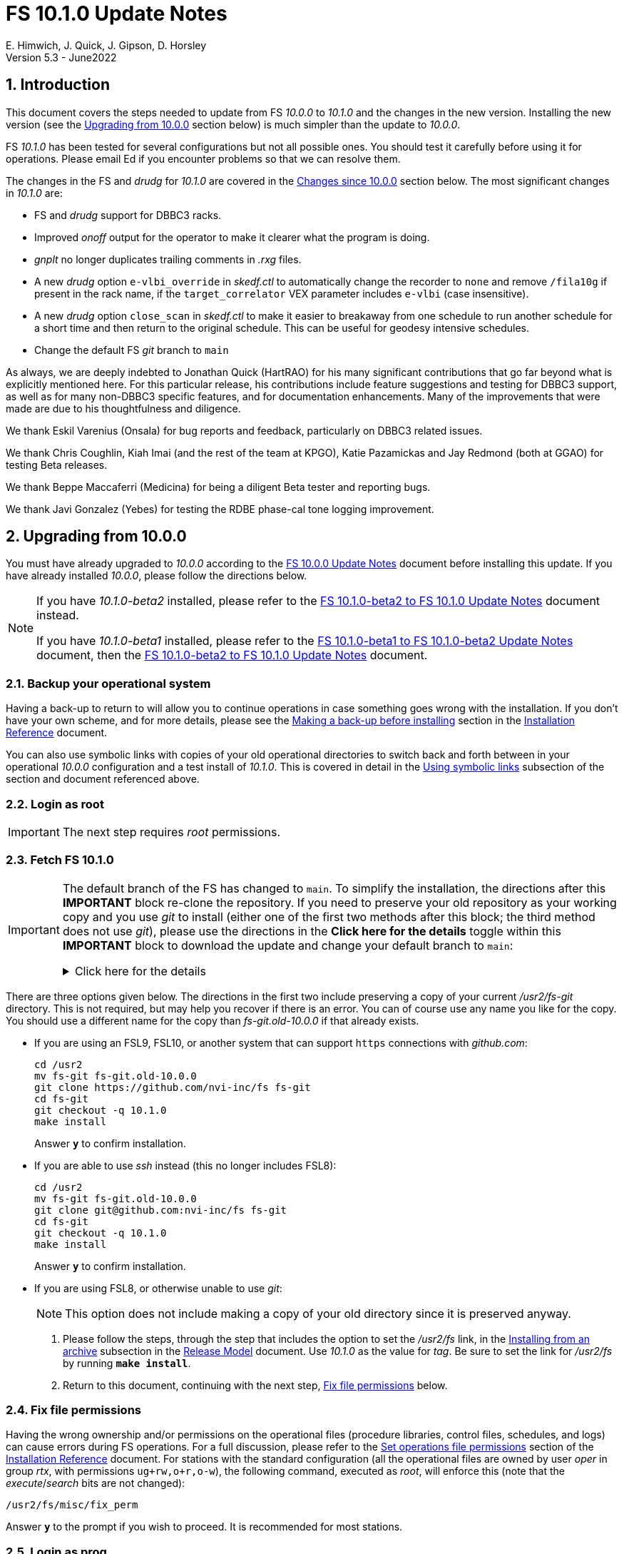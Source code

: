//
// Copyright (c) 2020-2022 NVI, Inc.
//
// This file is part of VLBI Field System
// (see http://github.com/nvi-inc/fs).
//
// This program is free software: you can redistribute it and/or modify
// it under the terms of the GNU General Public License as published by
// the Free Software Foundation, either version 3 of the License, or
// (at your option) any later version.
//
// This program is distributed in the hope that it will be useful,
// but WITHOUT ANY WARRANTY; without even the implied warranty of
// MERCHANTABILITY or FITNESS FOR A PARTICULAR PURPOSE.  See the
// GNU General Public License for more details.
//
// You should have received a copy of the GNU General Public License
// along with this program. If not, see <http://www.gnu.org/licenses/>.
//

:doctype: book

= FS 10.1.0 Update Notes
E. Himwich, J. Quick, J. Gipson, D. Horsley
Version 5.3 - June2022

//:hide-uri-scheme:
:sectnums:
:stem: latexmath
:sectnumlevels: 4
:experimental:

:toc:
:toclevels: 4

== Introduction

This document covers the steps needed to update from FS _10.0.0_ to
_10.1.0_ and the changes in the new version. Installing the new
version (see the <<Upgrading from 10.0.0>> section below) is much
simpler than the update to _10.0.0_.

FS _10.1.0_ has been tested for several configurations but not all
possible ones. You should test it carefully before using it for
operations. Please email Ed if you encounter problems so that we can
resolve them.

The changes in the FS and _drudg_ for _10.1.0_ are covered in the
<<Changes since 10.0.0>> section below. The most significant changes
in _10.1.0_ are:

* FS and _drudg_ support for DBBC3 racks.

* Improved _onoff_ output for the operator to make it clearer what the
program is doing.

* _gnplt_ no longer duplicates trailing comments in _.rxg_ files.

* A new _drudg_ option `e-vlbi_override` in _skedf.ctl_ to
automatically change the recorder to `none` and remove `/fila10g` if
present in the rack name, if the `target_correlator` VEX parameter
includes `e-vlbi` (case insensitive).

* A new _drudg_ option `close_scan` in _skedf.ctl_ to make it easier
to breakaway from one schedule to run another schedule for a short
time and then return to the original schedule. This can be useful for
geodesy intensive schedules.

* Change the default FS _git_ branch to `main`

As always, we are deeply indebted to Jonathan Quick (HartRAO) for his
many significant contributions that go far beyond what is explicitly
mentioned here. For this particular release, his contributions include
feature suggestions and testing for DBBC3 support, as well as for many
non-DBBC3 specific features, and for documentation enhancements. Many
of the improvements that were made are due to his thoughtfulness and
diligence.

We thank Eskil Varenius (Onsala) for bug reports and feedback,
particularly on DBBC3 related issues.

We thank Chris Coughlin, Kiah Imai (and the rest of the team at KPGO),
Katie Pazamickas and Jay Redmond (both at GGAO) for testing Beta
releases.

We thank Beppe Maccaferri (Medicina) for being a diligent Beta tester
and reporting bugs.

We thank Javi Gonzalez (Yebes) for testing the RDBE phase-cal tone
logging improvement.

== Upgrading from 10.0.0

You must have already upgraded to _10.0.0_ according to the
<<../0/10.0.0.adoc#,FS 10.0.0 Update Notes>> document before
installing this update. If you have already installed _10.0.0_, please
follow the directions below.

[NOTE]
====

If you have _10.1.0-beta2_ installed, please refer to the
<<beta2_to_10.1.0.adoc#,FS 10.1.0-beta2 to FS 10.1.0 Update Notes>>
document instead.

If you have _10.1.0-beta1_  installed, please refer to the
<<beta1_to_beta2.adoc#,FS 10.1.0-beta1 to FS 10.1.0-beta2 Update
Notes>> document, then the <<beta2_to_10.1.0.adoc#,FS 10.1.0-beta2 to
FS 10.1.0 Update Notes>> document.

====

=== Backup your operational system

Having a back-up to return to will allow you to continue operations in
case something goes wrong with the installation. If you don't have
your own scheme, and for more details, please see the
<<../../misc/install_reference.adoc#_making_a_back_up_before_installing,Making
a back-up before installing>> section in the
<<../../misc/install_reference.adoc#,Installation Reference>>
document.

You can also use symbolic links with copies of your old operational
directories to switch back and forth between in your operational
_10.0.0_ configuration and a test install of _10.1.0_. This is covered
in detail in the
<<../../misc/install_reference.adoc#_using_symbolic_links,Using
symbolic links>> subsection of the section and document referenced
above.

=== Login as root

IMPORTANT: The next step requires _root_ permissions.

=== Fetch FS 10.1.0

[IMPORTANT]
====

The default branch of the FS has changed to `main`. To simplify the
installation, the directions after this *IMPORTANT* block re-clone the
repository. If you need to preserve your old repository as your
working copy and you use _git_ to install (either one of the first two
methods after this block; the third method does not use _git_), please
use the directions in the *Click here for the details* toggle within
this *IMPORTANT* block to download the update and change your default
branch to `main`:

.Click here for the details
[%collapsible]
=====

. As _root_, make a backup copy of your current _/usr2/fs-git_
directory;

  cd /usr2
  cp -a fs-git fs-git.old-10.0.0

. Login as _prog_

. Change your default branch to _main_:

  cd /usr2/fs-git
  git branch -m master main
  git fetch origin
  git branch -u origin/main main
  git remote set-head origin -a
  git branch -rd origin/master

. Checkout the new version:

  git checkout -q 10.1.0

. Login as _root_

+

This is to prepare for the next step below, <<Fix file permissions>>,
which you should go to next.

=====
====

There are three options given below. The directions in the first two
include preserving a copy of your current _/usr2/fs-git_ directory.
This is not required, but may help you recover if there is an error.
You can of course use any name you like for the copy. You should use a
different name for the copy than _fs-git.old-10.0.0_ if that already
exists.

* If you are using an FSL9, FSL10, or another system that can support
`https` connections with _github.com_:

  cd /usr2
  mv fs-git fs-git.old-10.0.0
  git clone https://github.com/nvi-inc/fs fs-git
  cd fs-git
  git checkout -q 10.1.0
  make install

+

Answer `*y*` to confirm installation.

* If you are able to use _ssh_ instead (this no longer includes
FSL8):

  cd /usr2
  mv fs-git fs-git.old-10.0.0
  git clone git@github.com:nvi-inc/fs fs-git
  cd fs-git
  git checkout -q 10.1.0
  make install

+

Answer `*y*` to confirm installation.

* If you are using FSL8, or otherwise unable to use _git_:

+

NOTE: This option does not include making a copy of your old directory
since it is preserved anyway.

. Please follow the steps, through the step that includes the option
to set the _/usr2/fs_ link, in the
<<../../misc/release_model.adoc#_installing_from_an_archive,Installing
from an archive>> subsection in the
<<../../misc/release_model.adoc#,Release Model>> document. Use
__10.1.0__ as the value for __tag__. Be sure to set the link for
__/usr2/fs__ by running *`make install`*.

. Return to this document, continuing with the next step,
<<Fix file permissions>> below.

=== Fix file permissions

Having the wrong ownership and/or permissions on the operational files
(procedure libraries, control files, schedules, and logs) can cause
errors during FS operations. For a full discussion, please refer to
the
<<../../misc/install_reference.adoc#_set_operations_file_permissions,Set
operations file permissions>> section of the
<<../../misc/install_reference.adoc#,Installation Reference>>
document. For stations with the standard configuration (all the
operational files are owned by user __oper__ in group __rtx__, with
permissions `ug+rw,o+r,o-w`), the following command, executed as
__root__, will enforce this (note that the __execute__/__search__ bits
are not changed):

       /usr2/fs/misc/fix_perm

Answer `*y*` to the prompt if you wish to proceed. It is recommended for most stations.

=== Login as prog

IMPORTANT: The FS and your station code must be compiled as _prog_.

=== Compile the FS


  cd /usr2/fs
  make rmdoto rmexe all >& /dev/null
  make -s

No output from the last command indicates a successful _make_.

=== Reload your station code

If _/usr2/st/Makefile_ is set-up in the standard way, you can do this
with:

       cd /usr2/st
       make rmdoto rmexe all

[IMPORTANT]
====

If your station code uses `refrw()`, the _make_ will fail. You will
need to update to use `refrw_bad()` or `refrwn()`. The use of
`refrw_bad()`, which uses the same algorithm as the old `refrw()`,
should be sufficient in the short-term, but you should change to
`refrwn()` when convenient.

For more information, please see the <<refrw_bad,refrw_bad()>> FS
change item (if that link doesn't work in your browser, click on this
link instead: <<refraction,Improve refraction calculations>>, open the
*Details* toggle below that location by clicking on it, go `Back` in
the browser, and finally click on the original link).

====

=== Reboot

IMPORTANT: Reboot the computer. This is necessary to allocate FS, and
possibly station, shared memory for the new version. It will also make
sure you are using the latest version of the display server.

=== Login as oper

IMPORTANT: Except as indicated, the actions in the next step should be
performed as _oper_.

=== Local customizations

. Check your use of the `equipment_override` option in _skedf.ctl_.

+

If you did not have the `equipment_override` option selected in
_skedf.ctl_, you probably should. You will also need to specify the
`equipment` option with the correct values if you haven't already.
This is the safest way to specify your equipment in _skedf.ctl_.
However, other combinations are possible depending on your needs. Due
to bugs in _drudg_ these options were not operating correctly in
version _10.0.0_.

+

For more information, please see the <<fix_equipment,Fix drudg
equipment options>> _drudg_ change item (if that link doesn't work in
your browser, click on this link instead:
<<skedf,Changes to skedf.ctl options>>, open the *Details* toggle
below that location by clicking on it, go `Back` in the browser, and
finally click on the original link).

. If present, remove use of _setsid_ from _stpgm.ctl_.

+

If you have been using _setsid_ in your _stpgm.ctl_, possibly to
insulate __xterm__s from kbd:[Control+C] when not using the display
server, you should remove it. It is no longer needed and if it is used
on an `x` line in the file now, it will prevent the FS from starting
successfully. It is also not needed if the display server is in use.

. Make sure all lines with _xterm_ in _stpgm.ctl_ use `x` as the
second field.

+

For use without the display server, this will prevent the _xterm_ from
being aborted by a kbd:[Control+C] and causing the FS to abort. When
used with the display server, this will make it part of the clients,
which is normally what is needed.

. Create the _dbbc3.ctl_ control file.

+

The contents of DBBC3 line in the _equip.ctl_ control file has been
moved to a new control file, _dbbc3.ctl_, and reorganized. To create
the new file and remove the obsolete contents of _equip.ctl_, execute:

  cd /usr2/control
  /usr2/fs/misc/equipctlfix equip.ctl

+

This will create the file, preserving the values from the DBBC3 line
in your old _equip.ctl_ file. Your original file will be preserved as
_equip.ctl.bak_, which must not exist already. Creating this file
should allowing running the FS if you don't have a DBBC3. If you have
a DBBC3, you should customize the contents in the <<dbbc3config,FS
DBBC3 Configuration>> step below.

. Install the new (default) _erchk_ control file:

  cd /usr2/control
  cp /usr2/fs/st.default/control/erchk.ctl .

+

The default file will recreate the previous _erchk_ behavior except
that now `sp` errors will also be shown. More information on
customizing the file can be found in <<erchk,erchk control file>> FS
change item below.

. Run the FS to check for _.rxg_ file errors.

+

Five additional formatting errors are now reported for _.rxg_ files.
While it is unlikely, if your _.rxg_ files have any of these errors,
they will be reported when you try to run the FS. Only one error is
reported at a time. You will need to correct each error in turn until
the FS starts successfully.

+

The new errors reported are described in the
<<additional_rxg_errors,Additional .rxg file errors>> FS change item
(if that link doesn't work in your browser, click on this link
instead: <<rxgfiles,Improve error messages when reading .rxg files>>,
open the *Details* toggle below that location by clicking on it, go
`Back` in the browser, and finally click on the original link).

. If you have a Mark 5C and/or FlexBuff recorder, use _pfmed_ to add
`mk5c_config` and/or `fb_config` procedures to your `station`
procedure library.

+

[TIP]
====

Alternatively, if the FS is _not_ running, you can add empty initial
versions to your `station` procedure library with the following
commands.

For `mk5c_config`:

  cd /usr2/proc
  cat /usr2/fs/st.default/proc/mk5c_config.prc >>station.prc

For `fb_config`:

  cd /usr2/proc
  cat /usr2/fs/st.default/proc/fb_config.prc >>station.prc

====
+

These procedures are called by _drudg_ generated setup procedures for
systems with Mark 5C and FlexBuff recorders. They provide a means to
tune the setup of _jive5ab_ for your hardware independent of the
observing mode. They can be empty if your recorders don't need tuning
or you don't know what tuning to use.

+

NOTE: These procedures are called after the `mk5c_mode` or `fb_mode`
commands, depending on the type of recorder, to allow the default
configuration to be overridden. The default configuration is described
in the <<dbbc3_ops.adoc#_default_configuration,Default configuration>>
subsection of the <<dbbc3_ops.adoc#_recorder_tuning,Recoder tuning>>
appendix of the <<dbbc3_ops.adoc#,FS 10.1 DBBC3 Operations Manual>>
and in the `help` pages for `mk5c_mode` and `fb_mode`. The commands in
these procedures should be mode independent. Mode dependent tuning
should be handled differently; perhaps by inserting commands directly
at the top-level of the setup procedure.

. If you have a FlexBuff recorder, use _pfmed_ to add a `checkfb`
procedure to your `station` procedure library.

+

_drudg_ now uses this procedure in place of `checkmk5` when the
selected recorder is FlexBuff.

+

You can do make this change in one of two ways, using _pfmed_ commands:

* If you don't also have a Mark 5 recorder, you can rename your existing
procedure:

  pf,station
  rn,checkmk5,checkfb

* If you also have a Mark 5 recorder, you can make a copy of your
existing procedure:

  pf,station
  st,checkmk5,checkfb

+

Additionally, for either case, in the new file:

* You should remove any `mk5=get_stats?` commands, if they are
present.

* It is recommended to rename the `mk5_status` call to `fb_status`.

. <<dbbc3config,FS DBBC3 Configuration>>[[dbbc3config]]: If you have a
DBBC3, you should make the configuration changes described in the
<<dbbc3_ops.adoc#_configuring_the_fs_for_use_with_a_dbbc3,Configuring
the FS for use with a DBBC3>> section of the <<dbbc3_ops.adoc#,FS 10.1
DBBC3 Operations Manual>>. If you expect to get a DBBC3, these changes
can be deferred until then.

. If you have been using local copies of _fesh_ and/or _plog_ and/or
_rdbemsg_, you should remove them from use.

+

A simple way to do this, while preserving the local copy, is to rename
it to something else, e.g., for _fesh_, you might name it _fesh.old_,
if that doesn't conflict with an existing name. If you have aliases
setup (probably in _~oper/.bash_aliases_ or _~oper/.cshrc_, but
possibly elsewhere) to make the local copy the default, you should
deactivate them so you will get the new standard _fesh_ and _plog_ by
default.

. Cleanup _.rxg_ file comments:

+

This step is optional, but may help you if want the leading and
trailing comments in your _.rxg_ files to be easy to interpret. If it
is not performed, there will no loss of functionality with the _.rxg_
files. They will just have some extraneous comments.

+

The complete cleanup can be a lengthy process. It is covered in the
appendix <<Cleaning up .rxg file comments>>. That appendix has two
sequential steps. The first is relatively easy and is recommended for
most users before they next update their _.rxg_ files with _gnplt_.
The second step is more complicated and can then be deferred until
later. Please see the appendix for more details.

+

[NOTE]
====

This step exists due to bugs in _gnplt_, fixed as of this update, that
have caused extra comments to added to _.rxg_ files. This is described
in the <<stop_adding_extra_comments,Stop adding extra comments when
updating .rxg files>> change in the <<FS changes>> subsection below.

If you have been correcting the extra comments added by _gnplt_ as you
updated your _.rxg_ files, this step may have little or no benefit for
you.

====

. If you are using _tcsh_ as your login shell for _oper_ or _prog_ (or
AUID accounts) and have not already done so, adjust _~/.xsession_ .

+

This step is optional, but may be helpful if you are using _tcsh_ as
your login shell for _oper_ and/or _prog_ (or AUID accounts) and use
the FS with the graphical display on the console. For this case, you
may wish to make the changes in the
<<../0/10.0.0.adoc#xsession,Updating ~/.xsession>> sub-step in the
<<../0/10.0.0.adoc#_miscellaneous_fslx_changes,Miscellaneous FSLx
changes>> step of the <<../0/10.0.0.adoc#,FS 10.0.0 Update Notes>>
document. If you have already made these changes, this step can be
skipped.

+

This change will make sure the window manager (__fvwm2__) operates
with the FS runtime environment variables set. This could be
important, for example, if you want to run __fsclient__ (perhaps for a
`scan_check` window) from a console hotkey.

. Make the `scnch` and `erchk` windows `NeverFocus` when using the FS
on the console.

+

This step is optional, but will eliminate these windows getting the
input focus, which can be a nuisance. Add `NeverFocus` for the
`scnch`, `erchk`, and `monan` windows in your _~/.fvm2rc_ files so
they will never accidentally get the focus (they don't accept input).
The `scnch` and `erchk` windows will still be able to be scrolled. If
this changed is desired, add the lines:

  Style "erchk" NeverFocus
  Style "scnch" NeverFocus
  Style "monan" NeverFocus

+

As _oper_, you can compare your version of the file with the new
default using:

  cd
  diff .fvwm2rc /usr2/fs/st.default/oper

+

You can make the same change for _prog_, after logging into that
account.

+

NOTE: If you login with AUID accounts and then promote to
_oper_/_prog_, you will need to make these changes in the AUID
accounts to have the intended effect.

=== Login as oper

IMPORTANT: Make sure you are logged in as _oper_ for the next step.
This step in included to make sure you have switched back to _oper_
after the previous step.

=== Test the FS

[IMPORTANT]
====

Before testing, if as part of your testing of station code you ran the
FS under the _prog_ account, either reboot or after terminating the
FS, use the command:

 fsserver stop

to make sure the server is no longer being run by _prog_.

For details on why this is needed, please see the second *IMPORTANT*
item in the
<<../0/fsserver_changes.adoc#_server_continues_running_after_fs_termination,Server
continues running after FS termination>> subsection of the
<<../0/fsserver_changes.adoc#,FS 10.0.0 fsserver Changes>> document.

====

Generally speaking, a fairly thorough test is to run a test
experiment. Start with using _drudg_ to rotate a schedule,
__drudg__ing it to make _.snp_ and _.prc_ files and listings. Peform
any other pre-experiment preparation and tests you normally do, then
execute part of the schedule, and perform any normal post-experiment
plotting and clean-up that you do. The idea here is to verify that
everything works as you expect for normal operations.

Previously, the _onoff_ program did not detect errors reported by
_antcn_; now it does. It seems unlikely that that this will cause a
problem, but if it does, please see the <<onoff_antcn,onoff now
detects antcn errors>> FS change item below (if that link doesn't work
in your browser, click on this link instead: <<onoff,Improve onoff>>,
open the *Details* toggle below that location by clicking on it, go
`Back` in the browser, and finally click on the original link).

=== Consider when to update your back-ups

It would be prudent to wait until you have successfully run an
experiment or two and preferably received word that the experiment(s)
produced good data. The chances of needing to use your back-up from
before updating should be small. If something does happen, you can
copy the back-up to the (now assumed bad) updated disk. You can then
either use the restored disk or apply the FS update again. If you are
using FSL10, its recoverable testing procedure
(https://nvi-inc.github.io/fsl10/raid.html#_recoverable_testing) has
more options for recovery. Managing this is a lot easier and safer if
you have a third disk.

=== Review changes

Please see the <<Changes since 10.0.0>> section below for the details
of the changes since that release.

== Changes since 10.0.0

There are separate subsections with summaries of changes in the FS
and _drudg_.

Clickable links such as
https://github.com/nvi-inc/fs/issues/36[#36] connect to specific
issues
reported at https://github.com/nvi-inc/fs/issues.

A detailed list of changes can be found using the `git log` command
from within the FS _git_ repo directory, usually _/usr2/fs-git_.

Each change is listed as a numbered title, then usually a few summary
sentences, followed by a _toggle_:

[%collapsible]
====
Details are shown here.
====

that can be clicked on to toggle showing (or not showing) the details.
In this way, you can view the summary as a list and only reveal the
details of items that interest you. The summary sentences and/or the
details toggle may be omitted if they would not add any new
information, usually because it is already covered in the numbered
title item and/or the details are very brief.

=== FS changes

. Add more complete support for DBBC3 DDC personality

+

Before this release, the FS only provided limited functionality for
DBBC3 racks, as described in the <<../0/dbbc3.adoc#,FS 10.0 DBBC3
support>> document for that release, _10.0.0_. More complete support is
provided now. The updated support is described in the
<<dbbc3_ops.adoc#,FS 10.1 DBBC3 Operations Manual>> and includes:

+

[%collapsible]
====

* A separate _dbbc3.ctl_ control file

* Core3H board setting and monitoring with the `core3h_mode` command

* T~sys~ display window (_monit7_)

* Multicast logging, which is controlled with the `tpicd` command.

* `mcast_time` command for checking DBBC3 time from the multicast data

* _drudg_ support for schedules (closing
https://github.com/nvi-inc/fs/issues/33[#33])

* Integrated support for recording DBBC3 data with a Mark 5C or
FlexBuff recorder

* FS time setting from a DBBC3 with _setcl_ if NTP is not available

WARNING: Although we have made a strong effort to verify that the FS
and _drudg_ will work correctly for DBBC3s, it has not been possible
to schedule a fringe test yet to validate the functionality. Until we
have some field experience with DBBC3, we will not know if everything
works well together and/or whether we should make some adjustments for
better operations. If there are issues, we expect there will be updates
to address them.

CAUTION: The current FS support is structured around the features of
the DBBC3 DDC firmware, `DDC_U` _v125_ and `DDC_V` _v124_, available
at the time of this release. Firmware updates and experience with the
current approach may lead to different FS support and operations in
the future.

Thanks to: the EVN, for funding this development work; Jon Quick
(HartRAO) for testing, feature recommendations, helpful suggestions,
extensive discussions, and making a system available for remote
testing; John Gipson (GSFC) for _drudg_ support; Eskil Varenius
(Onsala), for testing as well as making a system available for remote
testing; Sven Dornbusch (MPIfR), for elaborating on the details of
DBBC3 functionality; Uwe Bach (Effelsberg) and Marjolein Verkouter
(JIVE) for extensive discussions and providing helpful suggestions.

====

. <<onoff,Improve onoff>>[[onoff]]:

+

_onoff_ output for the operator was improved so that it is easier to
see what _onoff_ is doing. The order of locking the gains relative to
arriving on source was corrected. Errors reported by _antcn_ are no
longer ignored.

+
[%collapsible]
====

.. Improve _onoff_ operator output.

+

The operator output of _onoff_ was completely restructured. The raw
data is still recorded in the log, but now the operator will see only
summary messages that describe what the program is doing and the final
results (the `VAL` lines). Each major action that the program
undertakes is reported, as well as any steps needed to recover if an
error should occur. This should make the output both more compact and
useful. The full output can still be seen in the Log Display window by
using `*xdisp=on*` (use `*xdisp=off*` afterwards to turn off the more
verbose display).

+

TIP: If _antcn_ logs messages about commanding offsets (mode `2`), the
flow of the _onoff_ operator output may be affected. The general
posture of _antcn_ is intended to be "`no news is good news.`" In
particular, this is why _onoff_ (and _aquir_ and _fivpt_) check
onsource status with mode `5` which is not suppose to generate log
output for why the antenna is off source. You can of course arrange
your _antcn_'s output anyway you prefer.

.. Change to lock gains after initially reaching starting position.

+

Previously, for systems that require locking the gains, they were set
before confirming that the antenna had reached the starting position.
Now _onoff_ waits until it has been reached. This will have no impact
when _onoff_ is launched already at the starting position, including
when run by _aquir_.

+

If _onoff_ is started _before_ the antenna has reached the starting
position, the effects will be:

* _onoff_ will take slightly longer to run because the gains won't be
locked in parallel with the slew.

* The gains will be locked at the starting position. This could
improve the gain levels used for the measurements, particularly for
large elevation slews. The is the reason that this change was made.

.. <<onoff_antcn,onoff now detects antcn errors>>[[onoff_antcn]]:

+

Previously, these errors were ignored due to a bug. Now _onoff_ will
detect _antcn_ errors. If one occurs, _onoff_ will repeat the request
to _antcn_, one time, to try to make itself more robust if a
transitory antenna communication problem occurs.

+

It seems unlikely that these changes will cause a problem, but if they
do, a short-term workaround is provided. If the environment variable
`FS_ONOFF_SUPPRESS_ANTCN_ERRORS` is set to `1`, the previous behavior
will be restored. In the longer term, it may be possible to change your __antcn__
to avoid this issue.

+

TIP: If you are using the display server, you must stop _fsserver_ or
reboot to enable a change in environment variable settings. Please see
the beginning of the
<<../../../misc/env_vars.adoc#_runtime_variables,Runtime variables>>
section in the <<../../../misc/env_vars.adoc#,FS Environment
Variables>> document, for more information on setting environment
variables.

====

. [[stop_adding_extra_comments]]<<stop_adding_extra_comments, Stop
adding extra comments when updating .rxg files>>

+

Longstanding bugs in _gnplt_ that caused it to add extra comments when
updating _.rxg_ files were corrected.

+
[%collapsible]
====

The trailing comments in _.rxg_ files are intended to hold the old
calibration data, in reverse chronological order, as an historical
record. There was a longstanding bug in the current _gnplt_ (so-called
_gnplt2_) that caused it to include additional, out-of-order,
commented out, copies of old calibration data when updating _.rxg_
files. This has been fixed (closing
https://github.com/nvi-inc/fs/issues/111[#111]).

Another "`feature`" in _gnplt_ (_gnplt2_) caused extra comments to be
inserted at the beginning of ._rxg_ files. _gnplt_ was not updating
the date line. The program was compensating for this by adding a new
first line comment with the date each time it updated the file. Since
the date line is now being updated
(https://github.com/nvi-inc/fs/issues/72[#72]), the date comment line
is no longer added.

While these bugs have been fixed, it could be a lot of work to cleanup
the comments if they have not been cleaned up right along as the
_.rxg_ files have been updated with _gnplt_. Cleaning-up the comments
is entirely optional. A process for the cleanup is provided in the
appendix <<Cleaning up .rxg file comments>>. It is broken into two
steps. The first, which is relative easy, includes making a backup of
the files as they are now, and then reducing them to the minimum
needed to preserve the active calibration data (with its interspersed
comments).

The second step cleans-up the trailing comments. That step is an
optional follow-up to the first step. It is more involved and can be
deferred to a later date. If the _.rxg_ files have only been updated
by _gnplt_, it should work as written. If other modifications have
been made to the _.rxg_ files, for example by hand editing, the second
step may needed to be modified accordingly.

Please see the appendix <<Cleaning up .rxg file comments>> for the
details of the cleanup process.

Thanks to Jonathan Quick (HartRAO) for reporting these issues,
making suggestions for the fixes, and testing them.

====

. <<erchk,erchk control file>>[[erchk]]: Add control file for _erchk_
 (closing https://github.com/nvi-inc/fs/issues/174[#174]).

+

The _erchk_ program now uses a control file, _erchk.ctl_, which can be
customized locally to change how errors are displayed.

+
[%collapsible]
====

To give stations more control of how errors are displayed, the _erchk_
program has been expanded to read a control file,
_/usr2/control/erchk.ctl_. The stations can customize it as they see
fit. A default/example file _/usr2/fs/st.default/control/erchk.ctl_
has been provided. It recreates the behavior of _erchk_ before this
update with the exception that `sp` errors are no longer suppressed
(as was requested in https://github.com/nvi-inc/fs/issues/174[#174]).
The complete syntax of the file is described in the comments included
in the file. A comment is included explaining how to restore
suppression of `sp` errors, if that is desired.

The syntax of he control file is fairly simple, but it is important to
be careful when modifying it. Some changes can prevent errors from
being displayed and therefore make them harder to notice since they
will only be shown in the log display. The default/example file is
configured to cause all errors to be displayed.

NOTE: As before, the `tnx` command removes display of the selected
errors from the _erchk_ window (as well as log display window).

If _/usr2/control/erchk.ctl_ cannot be found or has syntax errors,
messages with an explanation of how to fix the problem or find more
information are provided. The messages are organized so they will be
visible if _erchk_ is run either manually or in a window by the FS or
a window manager. If there is an error, or just to check to see if
there is one, the _erchk_ program can be run manually without the FS.
This can be tried repeatedly until all issues are resolved.

Thanks to Eskil Varenius (Onsala) for reporting that `sp` errors were
not being shown.

====
. Add adjustable log size warning message (closing
https://github.com/nvi-inc/fs/issues/114[#114])

+

An environment variable was added to adjust the threshold for a log
file size warning.

+
[%collapsible]
====

When a log is opened (including _station.log_ when starting the FS),
there is an error reported if the size exceeds a threshold, previously
hard-coded as 100 MB. The size for the error is now adjustable by
setting the environment variable `FS_LOG_SIZE_WARNING` to the desired
size in MB. If it is not set, it defaults to 100 MB.

The FS must be restarted in a session with the variable set for it to
take effect. If the display server is in use, the system must be
rebooted, or _fsserver_ must be stopped, _after_ stopping the FS, and
_before_ restarting it with:

  fsserver stop

Thanks to Kiah Imai (KPGO) for suggesting this.

====

. Improve _plog_

+

The new default method for pushing to the BKG data center is
`ftp-ssl`. The upload URL for OPAR was updated. _plog_ now supports
_bzip2_ compression, which is used by default for logs with multicast
data. _plog_ no longer refuses to compress multicast logs if they are
only open to programs other than the FS. Both multicast and reduced
logs are now uploaded by default. The `NETRC_DIR` environment is now
supported for the `BKG` data center. The data center and station code
are now case insensitive.

+
[%collapsible]
====

.. Add support for `ftp-ssl` with the BKG data center in _plog_.

+

The default for pushing files (logs) to the BKG data center is now
`ftp-ssl`. Unfortunately, accessing BKG with `ftp-ssl` cannot be
supported on FSL8. The old behavior using non-SSL `ftp` can be
restored by setting the environment variable `PLOG_BKG_METHOD` to
`ftp`. However, BKG is expecting to discontinue support for non-SSL
`ftp` after June 9, 2022.

+

NOTE: After June 2022, BKG upload access will require use of an
individual account. You can get information to apply for an account by
going to https://ivs.bkg.bund.de/ and following the `Access` link
under `Data Center` on the left.

.. Update URL for upload to OPAR.

+

OPAR now uses a different URL, _++https://ivsopar.obspm.fr/upload/++_,
for uploading. The old one,
_++https://ivsopar.obspm.fr/upload/scripts/upload.php++_, will
continue to work for some time.

+

Thanks to Sébastien Lambert (OPAR) for sending the new URL, and
Christophe Barache (OPAR) for keeping the old one open for backward
compatibility for at least some period.

.. Add use of _bzip2_ compression to _plog_.

+

_plog_ will now use _bzip2_ as the default program for compressing
___full.log__ files to send to the data centers. It is possible to use
__gzip__ instead by setting the environment variable
`PLOG_COMPRESSED_EXT` to `gz` or using the `-g` command line option.
Please use `*plog{nbsp}-h*` for more information.

.. Fix _plog_ to only refuse to reduce a log with multicast data if it
is the active log in the FS.

+

In the process of reducing a log (removing multicast data), the log is
renamed. This can cause a log recovery to occur if the log is
currently open in the FS since it appears to be missing. This was
protected against by _plog_, which would refuse to rename the log if
it was open to any program. This meant that if the log was, for
example, being viewed with `tail -f` or _less_ it could not be
renamed. This was fixed so that _plog_ will only refuse to rename the
log if it is open in the FS (to _ddout_)..

+

NOTE: In such a case, the operator needs to close the log before
running _plog_ on it. That is good practice anyway.

+

NOTE: Other, non-reduction, log processing by _plog_ was not affected
by this issue since renaming is not needed. It is still good practice
to close the log before pushing it.

+

Thanks to Katie Pazamickis and Jay Redmond (both at GGAO) for
reporting this.

.. Upload both reduced and compress logs when multicast is present as
the default.

+

Before, when a log contained multicast data, the default was to only
upload a reduced log (with multicast removed). Now both the reduced
and compressed full log are uploaded by default.

+

A new option, `-r`, was added for uploading just a reduced log. As
before, the `-z` option will upload just a compressed full log. It is
not expected that either of these options will get much use. The `-r`
and `-z` options cannot be used together.

+

Thanks to Chevo Terrazas (MGO) for suggesting uploading both file by
default.

.. Respect `NETRC_DIR` for the `BKG` data center (closing
https://github.com/nvi-inc/fs/issues/113[#113]).

+

This case had been overlooked in closing
https://github.com/nvi-inc/fs/issues/39[#39], which had added the
`NETRC_DIR` environment variable.

+

Thanks to Kiah Imai (KPGO) for reporting this and testing the fix.

+

.. Make data center case insensitive.

+

This change was made to improve ease-of-use when specifying the data
center with the `-c` option. For consistency, the value specified by
the `DATA_CENTERS` environment variable is now also case insensitive.

.. Make two character station code case insensitive.

+

This change makes the use of the `STATION` environment variable by
_plog_ and _fesh_ (the latter now also case insensitive), consistent.

====

. Improve _fesh_

+

The new default download method for the BKG data center is `ftp-ssl`.
Options were added to print the summary to the printer from _drudg_
and to skip downloading the schedule. New environment variables and
options were added to handle the new _drudg_ prompts that can be
selected in _skedf.ctl_. The data center and station code are now case
insensitive.

+
[%collapsible]
====

.. Add support for `ftp-ssl` for the BKG data center

+

The default for pulling schedule (and _.txt_ note) files from the BKG
data center is now `ftp-ssl` (using `anonymous` access).
Unfortunately, accessing BKG with `ftp-ssl` cannot be supported on
FSL8. The old behavior using non-SSL `ftp` can be restored by setting
the environment variable `FESH_BKG_METHOD` to `ftp`. However, BKG is
expecting to discontinue support for non-SSL `ftp` after June 9, 2022.

.. Add `-P` option to print the summary listing to the printer (closing
https://github.com/nvi-inc/fs/issues/112[#112]).

+

With `-P`, when _drudg_ is run by _fesh_, it will print the summary
directly to the printer. It is appropriate to make this a _fesh_
option since it is an integrated feature of _drudg_. To print other
files, it is recommended to make a wrapper for _fesh_. An example
wrapper, which includes the normal processing, prints the summary, and
prints the _.prc_ file, is included as _/usr2/fs/fesh/feshp_. This can
be copied to _~oper/bin_ and possibly customized to print different
files.

+

Thanks to Kiah Imai (KPGO) for suggesting this.

.. Add `-S` option to _fesh_ to skip downloading.

+

This allows _fesh_ to trigger the normal _drudg_ processing when the
schedule is already on the disk. This might be useful for example, if
the schedule was generated locally by shifting the schedule (_drudg_
option `10`).

+

.. Add new environment variables.

+

Support for new environment variables `FESH_GEO_USE_SETUP_PROC` and
`FESH_GEO_VDIF_SINGLE_THREAD_PER_FILE` were added. These variables can
be used to supply fixed answers to the new optional _drudg_ prompts as
described in <<drudg changes>> below. For more details about the use
of the new variables, please see the `*fesh{nbsp}-h*` output.

.. Make data centers case insensitive

+

This change was made to improve ease-of-use when specifying the data
center with the `-D` option. For consistency, the value specified by
the `FESH_DATA_CENTER` environment variable is now also case
insensitive.

.. Map station code to lower case (closing
https://github.com/nvi-inc/fs/issues/136[#136]).

+

Before the station code was expected to be lower case. If it wasn't,
this could cause a conflict with _drudg_, which maps it to lower case.
This could result in a mismatch on the file names for deleting _.snp_
and _.prc_ files with the `-f` option. _fesh_ maps the station code,
from both the `STATION` environment variable and `-s` option, to lower
case.

+

Thanks to Eskil Varenius (Onsala), for suggesting this.

====

. Improve _msg_ to always pick-up a new log file name (closing
https://github.com/nvi-inc/fs/issues/118[#118])

+

_msg_ now detects changes in the log file name, simplifying its use
when a session is started while it is running.

+
[%collapsible]
====

Previously _msg_ only read the log file (and session) name on start-up
and when sending messages. It was modified to reread the log file (and
session) name whenever a new form is displayed. As a result, selecting
any form or sending a message from one will cause the log file name to
be reread (and session name reset), in other words, this will occur
for any significant user action. This should provide more intuitive
behavior, primarily because it is no longer necessary to restart _msg_
for each session. The setting of the session name when reading the log
file name can be turned off by disabling the `Setup` selection `Get
session name from log` if it is not desired.

Thanks to Jonathan Quick (HartRAO) for reporting the issue, providing
feedback on the changes, and testing the fix.

====

. Add `setup_proc` command

+

The `setup_proc` command can be used to minimize the number of times
that setup procedures are executed during schedules.

+
[%collapsible]
====

This command is used to identify the setup procedures in the _.snp_
files, e.g.:

  setup_proc=setup01

The setup procedure (in this example, `setup01`) will be executed if
it is the first `setup_proc=...` command since the schedule was
started or if a different procedure was used in the previous instance
of the command in a schedule. This can be useful to avoid executing
setup procedures more than necessary, especially if they take very
long to execute, as is the case the DBBC3, or if they may disturb the
equipment.

Use of this command in _drudg_ generated _.snp_ files is controlled
with the `use_setup_proc` option in _skedf.ctl_. The default is to not
use it, which is the same as the previous behaviour. For more
information on the _skedf.ctl_ option, see the
<<use_setup_proc,use_setup_proc>> _drudg_ change item (if that link
doesn't work in your browser, click on this link instead:
<<skedf,Changes to skedf.ctl options>>, open the *Details* toggle
below that location by clicking on it, go `Back` in the browser, and
finally click on the original link).

CAUTION: The previous behavior of re-executing a setup procedure for
each recording can provide some "`self-healing`" of the equipment
setup if there errors occurred during the previous setup or if the
equipment malfunctioned. The use of this command will eliminate this
added robustness. Each site will need to evaluate whether to use the
option in _drudg_ for this command based on their equipment's
performance. It is typically necessary for DBBC3 systems.

See `*help=setup_proc*` for more information.

====

. Add `mk5init` command (closing
https://github.com/nvi-inc/fs/issues/164[#164])

+

The `mk5init` command, in principle, allows changing which Mark 5 or
FlexBuff recorder is being used, without restarting the FS.

+
[%collapsible]
====

The `mk5init` command will close the current connection to the Mark 5
or FlexBuff recorder, reread the _mk5ad.ctl_ control file, and
establish a new connection based on the contents. This may be useful
for changing which recorder is used without restarting the FS.

NOTE: Another change, <<fbsyns,FlexBuff synonyms>>, in this document,
makes `mk5init` available with the synonym `fb_init`.

WARNING: This feature is considered experimental. It appears to work
well, but more extensive field testing may reveal issues.

CAUTION: The function of this command may be revised or the command
may be removed in the future.

Thanks to Jun Yang (Onsala) for suggesting this.

====

. Expand setup of Mark 5C and Flexbuff recorders

+

Additional setup is provided for Mark 5C and FlexBuff recorders, as
well as a way to provide local tuning of the setup.

+
[%collapsible]
====

The `mk5c_mode` command sends configuration commands, beyond `mode`,
depending on which recorder is selected in _equip.ctl_, `mk5c` or
`flexbuff`, the total data rate, and the data type, VDIF or
5B/Ethernet. The updated default configuration is described in the
<<dbbc3_ops.adoc#_default_configuration,Default configuration>>
subsection of the <<dbbc3_ops.adoc#_recorder_tuning,Recoder tuning>>
appendix of the <<dbbc3_ops.adoc#,FS 10.1 DBBC3 Operations Manual>>.

All the settings can be overridden by the `mk5c_config` or `fb_config`
local procedures, depending on the recorder type selected when running
_drudg_). See the <<dbbc3_ops.adoc#_overriding_the_defaults,Overriding
the defaults>> subsection of the same appendix.

NOTE: Another change, <<fbsyns,FlexBuff synonyms>> in this document,
makes `mk5c_mode` available with the synonym `fb_mode`.

Thanks to Marjolein Verkouter (JIVE) for extensive discussions about
what the correct settings should be.

====

. <<fbsyns,FlexBuff synonyms>>:[[fbsyns]] Add FlexBuff synonyms for
all Mark 5 commands except `mk5b_mode`

+

These synonyms are intended to allow matching command names to the
type of recorder. There is no change in functionality. The only Mark 5
command that does not have a FlexBuff synonym is `mk5b_mode`, which is
not used with  FlexBuff recorders.

+
[%collapsible]
====

The following synonyms for FlexBuff recorders (listed with their
corresponding Mark 5 versions) were added:

* `fb` -- `mk5` (`jive5ab` is also a synonym) -- low-level recorder
communication

* `fb_close` -- `mk5close` -- close connection to recorder

* `fb_init` -- `mk5init` -- initialize connection after rereading
_mk5ad.ctl_ control file

* `fb_mode` -- `mk5c_mode` -- set recording mode

+

This command tailors its behaviour depending on what type of recorder
is specified in _equip.ctl_  control file, not by the name of the
command.

* `fb_relink` -- `mk5relink` -- relink to recorder after closing
connection

+

This command is used after `fb_close`/`mk5close` to reestablish the
connection.

* `fb_status` -- `mk5_status` -- report recorder errors

There is no differences in the function of the commands when the
FlexBuff synonyms are used. They may be used to make the meaning of
procedure files and log entries clearer.

====

. Split `equip` log header line into three parts

+

The `equip` log header line had grown too long. It has been split up.

+
[%collapsible]
====

The `equip` line in the log header has been broken into three lines,
`equip`, `equip2`, and `equip3`. The `equip` line now contains just
the rack, recorders, and decoder information. The remaining
information from the _equip.ctl_ control file is listed, in order, on
the `equip2` and `equip3` lines. Those lines break between the Mark 4
Decoder Transmission Terminator Character value and the DBBC DDC
Firmware Version value. Except for the clock rate value, the values in
the `equip3` line are only DBBC related values. The clock rate value
is also used for Mark 5B recorders.

====

. Turn data sending off before modifying an RDBE's time in _fmset_.

+

The _fmset_ program will now make sure that transmission of data is
turned off before updating the time. It will be re-enabled when
_fmset_ exits.

+

IMPORTANT: All RDBE's being recorded must have the same VDIF epoch.
_fmset_ is the safest way to change the VDIF epoch of an RDBE.

+
[%collapsible]
====

Previously for RDBEs, the operator needed to turn data transmission
off manually (`rdbe=data_send=off`) before using the sync (`s`)
command in _fmset_. Then after leaving _fmset_, re-enable data
transmission (`rdbe=data_send=on`). Using the `s` command was a rare
event. As a result, handling this in a more automated way had not yet
been implemented. Automating this became more important because we
have received new information that data transmission must be off
before making any change to an RDBE's time, including the VDIF epoch.

To streamline this process, _fmset_ has been modified to turn off data
transmission automatically for any RDBE that had data transmission on
before its time is changed. When _fmset_ is exited, it will re-enable
data transmission for all RDBEs for which it had turned off the
transmission.

[IMPORTANT]
=====

The VDIF epochs of all the RDBEs being recorded must agree to
successfully record with a Mark 6 recorder. One of the ways they can
get out of sync is if a subset of the RDBEs is rebooted after a recent
epoch change. In order to simplify dealing with an RDBE needing to be
rebooted during an experiment, it is recommended that the VDIF epochs
be reset as soon as convenient (the first gap in observing) after an
epoch change. Epoch changes occur at the start of January 1 and July 1
UT.

A possible method for resetting the epoch is to reboot. However,
rebooting creates a risk of a bad FPGA load, which in some cases,
cannot be detected until the data reaches the correlator. Using
_fmset_ to update the epoch is safer since it does not involve an FPGA
reload.

If an RDBE has to be rebooted (sometimes it is unavoidable) after the
epoch change and _before_ there was a chance to update the epoch for
all the RDBEs, the rebooted RDBE's VDIF epoch will not agree with the
other RDBEs. The disagreeing epoch will be shown in inverse video in
the RDBE monitor display (_monit6_). _fmset_ can be used to decrement
the epoch of the rebooted RDBE so that it agrees with the others. It
is not an error to have the RDBEs using a previous epoch, they just
must all use the same one.

=====

====

. Show incorrect DOT times in inverse video for the RDBE monitor
display (_monit6_) window.

+

Inverse video was added to help identify when the RDBEs are not all
using the same time.

+
[%collapsible]
====

Although in principle there is nothing wrong with recording data from
RDBEs that have slightly different times (unlike having different VDIF
epochs, which makes recording impossible with Mark 6 recorders), the
process to recover the recorded data is too costly to use in most
cases. As a result, to bring the operator's attention to the conflict
(so that it can be fixed), _monit6_ was modified to show DOT values
that are not the current time in inverse video. This change could have
been limited to using inverse video to just show times that don't
agree with the majority since only a disagreement causes a problem.
However, there did not seem to be a use case for recording with the
time intentionally set wrong.

Thanks to  Javi Gonzalez (Yebes) for requesting this.

====

. Add features to _rdbemsg_

+

Options were added to control the font size and window placement. A
new control file keyword was added to support older MCI nodes.

+
[%collapsible]
====
.. Add command line options to _rdbemsg_.

+

Two command line options were added to _rdbemsg_:

* `-f` -- which takes an integer argument to set the font size,
default is `14`

* `-g` -- which takes a string argument to set the window geometry,
default is not to set it

+

Only the position part of the geometry should be set with `-g`, e.g.,
`-g{nbsp}-0-0`. The useful way to control the size is with `-f`.

+

.. Add `mci-version` parameter to _rdbemsg.ctl_ control file.

+

This was added to allow distinguishing the early version of MCI node
at Westford, which requires different handling. Specifically, the MCI
logs are in the directory _~oper/node_software/V0_, the file names do
not contain the station code, the fields in the file are space
delimited, and the fields are in a different order. The correct form
for Westford is:

  mci-version:0

+

Other stations do not need this parameter and can either not include
it or comment it out.

+

The example control file, _/usr2/fs/st.default/control/rdbemsg.ctl_,
was updated accordingly.

+

NOTE: As with other  _rdbemsg.ctl_ parameters, this one should not
have any white space on its (non-comment) line.

====

. Log phase-cal tones, for RDBEs, that have spacings of arbitrary
multiples of 1 MHz.

+

Previously, tones were logged for a 5 MHz spacing regardless of the
actual spacing.

+
[%collapsible]
====

In practice, the only other phase-cal spacing in use was 10 MHz. In
that case, the RDBEs and the FS were still being setup for 5 MHz
spacing. Because of where the first tones happened to fall, this
resulted in the even numbered multiples of 5 MHz being logged even
though they did not have any power.

If the RDBEs and the FS had been setup for 10 MHz spacing, the tones
logged with no power would have been the odd multiples of 5 MHz. Now
only the tones expected to have power, multiples of 10 MHz, will be
logged, assuming a correct 10 MHz spacing setup is used.

For troubleshooting purposes, it may be useful to look at the tones
for all one MHz multiples. This can be accomplished by setting the
RDBEs and FS up for one MHz phase-cal spacing. In this case, the
multiples of one MHz with power should correspond to the actual
positions of the tones. For example, if the first tone actually occurs
at 1.4 MHz in the band and the RDBE and FS are setup up for one MHz
spacing, the 0^th^ one MHz tone, corresponding to 0.4 MHz, should not
have power. In this case, the first multiple of one MHz with power
should be the 1^st^. The phase-cal offset in the `lo` command is
ignored.

Thanks to  Javi Gonzalez (Yebes) for testing this improvement.

====

. Add use of `FS_RDBE_MCAST_DISABLE` environment variable
(closing https://github.com/nvi-inc/fs/issues/167[#167])

+

This allows suppressing of multicast error messages for R2DBEs.

+
[%collapsible]
====

If set to `1`, this will suppress attempting to receive RDBE multicast
data. This is useful for systems with R2DBEs to eliminate the (not
useful in this case) multicast errors from the log and the display.
They could already be eliminated from just the display with the `tnx`
command.

Thanks to Alex Burns (Westford) for suggesting that we have a way to
eliminate these errors entirely.

====

. Fix additional issues in _gnplt_ and _gndat_


+

In _gnplt_, fix issues with zooming, large numbers of detectors. In
_gndat_, remove debug output.

+
[%collapsible]
====

.. Fix plotting of working file T~cal~(K) curve on zoomed T~cal~(K)
versus frequency plots in _gnplt_ (closing
https://github.com/nvi-inc/fs/issues/117[#117]).

+

Previously, if you zoomed in the T~cal~(K) versus frequency plot and
selected display of the working file T~cal~(K) curve, it would reset
the left plot edge to the un-zoomed value when drawing the curve.
This was caused by an interaction of two issues:

+
--

* The program tried to draw the entire T~cal~(K) curve, not just the
part in the zoomed frequency range.

* The function, `drawValues`, that adds T~cal~(K) or T~rec~ lines to
plots, reset any plot limit, except the right edge one, if any data to
be plotted was beyond that edge. This was apparently to allow showing
the vertical axis intercept of the T~rec~ fit and to make sure that
all vertical extents of T~rec~ and T~cal~(K) curves were not off the
visible plot area.

--
+

This was fixed by limiting the T~cal~(K) curve plotted to just
segments within the zoomed area. In addition for consistency, the
`drawValues` function was change to reset any plot limit that is
exceeded by the data. Since all other uses of `drawValues` already
limited the horizontal values to be plotted to the zoomed area, there
was no impact on those other uses.

+

Thanks to Eskil Varenius (Onsala), for reporting this issue and
testing the fix.

.. Correct bad T~sys~ data in _gnplt_ (closing
https://github.com/nvi-inc/fs/issues/107[#107] and
https://github.com/nvi-inc/fs/issues/104[#104]).

+

This was caused by an incorrectly sized array in _gndat_ that was
introduced in commit `f84a2bb9` dated June 2003. This error was benign
unless more than 20 detectors were used in a single `onoff` run.
Before the advent of RDBEs and DBBC3s, this was unlikely, but not
impossible.

+

Due to the layout of the automatic variables, this error should only
have impacted stem:[\mathit{T_{sys}}] and
stem:[\mathit{T_{sys}-T_{spill}}] data in _gnplt_ and only when there
were more than 20 detectors used. However, also considering the layout
of the automatic variables, it is unclear why there were not
catastrophic program failures in such a case. It would be prudent to
reanalyze any current data sets that used more than 20 detectors with
the fixed version to see if the results change.

+

Thanks to Beppe Maccaferri (Medicina), and subsequently Eskil Varenius
(Onsala), for reporting this issue.

.. Remove extraneous _gndat_ debug output for the processing of
weather data.

+

The debug output was not visible when _gndat_ was run from _gnplt_,
which is normally the only way it is run.

+

====

. Fix continuous calibration T~sys~ calculations for DBBC and DBBC3
racks (closing https://github.com/nvi-inc/fs/issues/157[#157])

+

The T~sys~ values being reported were slightly too small.

+
[%collapsible]
====

For the direct sample of count data by _tpicd_ for monitoring T~sys~
for DBBC and DBBC3 racks with continuous calibration, the value of
T~sys~ was being underestimated by about
stem:[\mathit{\frac{T_{cal}}{2}}]. This was because the CAL~on~ counts
were being ignored for determining the count level of T~sys~. This has
been fixed.

For the DBBC, this error has been occurring since continuous cal was
first supported in 2012, FS _9.11.0_, commit `f5817f65`. For the
DBBC3, it has been present since the rack was first supported in 2018,
FS _9.12.12_, commit `19a69540`. However, the T~sys~ monitoring for
the DBBC3 was largely unused before the current release because the
device communication rate made it difficult to work with.

NOTE: The fix for the DBBC3 is now irrelevant. As of this release,
T~sys~ for the DBBC3 is calculated, correctly, from the multicast
data.

This error is fairly small and probably did not have an impact on
routine local performance monitoring. However, if some specialized
measurements were being made, they may have been affected. If this
error had a significant effect for you, please contact Ed.

NOTE: Downstream amplitude calibration data should not have been
affected as long as it uses the raw count data, which is how it was
designed to be used.

Thanks to Jun Yang (Onsala) for discovering and reporting this. Thanks
to Jun and Eskil Varenius (also at Onsala) for making systems
available to verify the fixes.

====

. Fix continuous calibration T~sys~ calculations in `fivept` (closing
https://github.com/nvi-inc/fs/issues/131[#131])

+

The T~sys~ value being reported was slightly too small.

+
[%collapsible]
====

For continuous calibration systems, T~sys~ was being underestimated
in `fivept` by about stem:[\mathit{\frac{T_{cal}}{2}}]. This was
because the CAL~on~ counts were being ignored for determining the
count level of T~sys~. This has been fixed.

This made the point-by-point T~ant~ values larger by the same amount.
This should not have biased the fitted peak source T~ant~ since the
fitting process removes a background level. Nor should it have
affected the pointing offsets. Perhaps it actually had some benefit
since it made it less likely that the point-by-point T~ant~ would be
negative, which is always a little unpleasant. It does affect the
T~sys~ derived values of the `#fivpt#perform` output, but those values
are mostly a curiosity and typically not used for any significant
work.

For the DBBC, this error has been occurring since continuous cal was
first supported in 2012, FS _9.11.0_, commit `f5817f65`. For the RDBE,
this error has been occurring since continuous cal was first supported
in  2016, FS _9.12.5_, commit `217940c1`. For the DBBC3, it has been
present since the rack was first supported in 2018, FS _9.12.12_,
commit `19a69540`.

Thanks to Eskil Varenius (Onsala) for making a system available to
verify the fix.

====

. <<refraction,Improve refraction calculations>>[[refraction]]:

+

The incorrect `refrw()` routine was renamed to help prevent its use.
New refraction algorithms  were added. A small improvement was made in
_onoff_'s refraction calculation. References for the `refrwn()` (in C;
in FORTRAN `refr()`) routine were located.

+
[%collapsible]
====

.. <<refrw_bad,refrw_bad()>>:[[refrw_bad]] Rename _poclb.a_ routine
`refrw()` to `refrw_bad()`

+

This change is intended to make it apparent that the calculation used
in old `refrw()` routine is incorrect and encourage use of the correct
`refrwn()` routine. The error in the old `refrw()` routine has been
known about since 2006. The error is generally small above 5&deg;
elevation.

+

The old routine can still be used by changing calls to use its new
name. This may be preferable in the short-term if the effect of this
error is built into current point models. To get consistent results,
station code can be converted to use `refrwn()` and a new model
determined, when it is convenient to do both.

+

Thanks to Jon Quick (HartRAO) for pointing out this error and
supplying the corrected `refrwn()` in 2006.

.. Add new refraction calculations to _poclb.a_

+

Two additional refraction calculations are now available in the C
language _poclb.a_ library:

* `sbend()` -- from A. L. Berman and S. T. Rockwell, "`A New Radio
Frequency Angular Tropospheric Refraction Model,`" JPL DSN Progress
Report 42-25, pp. 142-153, November and December 1974
(https://ipnpr.jpl.nasa.gov/progress_report/42-25/25V.PDF) and A. L.
Berman, "`Modification of the DSN Radio Frequency Angular Tropospheric
Refraction Model,`" JPL DSN Progress Report 42-38, pp. 184-186,
January and February 1977
(https://tmo.jpl.nasa.gov/progress_report2/42-38/38V.PDF).

* `lanyi()` -- from G. Lanyi, "`Atmospheric Refraction Corrections to
Antenna Pointing at 1 Millidegree Level,`" JPL IOM 335.3-89-026, 24
March 1989, with corrections, and T. D. Moyer, "`Formulation for
Observed and Computed Values of Deep Space Network Data Types for
Navigation,`" Section 9.3.2.2.1 (pp. 295-297), John Wiley, 2003
(https://descanso.jpl.nasa.gov/monograph/series2/Descanso2_S09.pdf).

+

The Lanyi algorithm is expected to be the best of the ones in
_poclb.a_.

.. Change `onoff` and `holog` to use `refrwn()` in place of
(incorrect) `refrw()`.

+

This should not be a significant effect above 5° elevation. Refraction
is only applied to estimate an approximate value of the antenna
elevation; great accuracy is not required. In any event, fixed values
are used for the meteorological parameters, which limits the accuracy.
For `fivept`, the FORTRAN `refr()` function is used, which also has
fixed meteorological parameters.

.. Provide references for `refrwn()` and `refr()`

+

The older `refrwn()` \(C) and `refr()` (FORTRAN) routines are
apparently derived from W. R. Iliff and J. M. Holt, "`Use of Surface
Refractivity in the Empirical Prediction of Total Atmosphere
Refractions,`" J. Research NBS 67D (Radio Prop.), No. 1, pp. 31-35,
January-February, 1963
(https://www.semanticscholar.org/paper/Use-of-surface-refractivity-in-the-empirical-of-Iliff-Holt/1ddcd0e4e672dd890198539361c5237c033001f7)
and C. A. Clark, "`Haystack Pointing System: Radar Coordinate
Correction,`" MIT LL Technical Note 1966-56, 24 October 1966
(https://www.semanticscholar.org/paper/HAYSTACK-POINTING-SYSTEM%3A-RADAR-COORDINATE-Clark/bf564e4ebc49a4ae8d69333b267a97cc320109a0).

+

Thanks to Ludwig Schwardt (SKA, South Africa) for tracking down these
references.

====

. Increase buffer size for recovering a deleted log

+

This speeds-up recovery of a deleted log that the FS is still using.

+
[%collapsible]
====

If there is no file with the name of the current log (it has been
deleted or renamed) when a user command would close it, the FS will
attempt to recover the file and give it its original name. The buffer
used to recopy the file was increased to 2 MiB (formerly 128 KiB) so
it is faster, particularly for very large experiment logs with
multicast data.

IMPORTANT: The recovery will not work if in the meantime a file has
been created with the same name. The FS will think that is the log and
give up. In that case, the log file contents will be lost. Using
`log=_name_` or `schedule=_name_` will not cause this.

As part of this change, the variables for handling file sizes and
positions in the recovery function, _ddout/recover_log.c_,  were
changed to be `off_t` or `ssize_t`, as appropriate. They were `int`
variables, having been changed from `long` variables by the bulk
_unlongify_ before _10.0.0-beta1_, but hadn't been changed back.

====

. Add test utilities: _precess_, _move_, and _refrac_

+

These utilities are available in sub-directories in _misc/_ with the
names of the programs. They are intended for testing of, and
experimentation with, precession and refraction routines. The
_move_ program can be used to find the azimuth and elevation of a
source for a particular time and station location.

+
[%collapsible]
====

.. The _precess_ program can be used to precess mean coordinates
between epochs B1950 and J2000. Two options approaches are available:

+
--

** The method used by the FS in _fslb/prefr.f_. This is the same
method used by _drudg_ (which has its own copy of _prefr.f_).

** The method provided by the SOFA library (https://www.iausofa.org/).

--
+

See the _README.txt_ file in the directory for more information.

+

.. The _move_ program can be used to calculate apparent coordinates of
date and apparent topocentric coordinates of date.


+

This uses the same method as the FS `source=...` command.

+

See the _README.txt_ file in the directory for more information,

.. The _refrac_ program can be used to compare different refraction
algorithms at different elevations and under different meteorological
conditions.

+

+

This program has a set of comparisons hard-coded, but could be
modified to test other combinations.

====

. Prevent kbd:[Control+C] from causing the FS to abort when the
display server is not in use and other cleanup of signal handling

+

These changes restore the previous non-display server handling of
kbd:[Control+C] before version _10.0.0_, but also make an improvement
to prevent __xterm__s started by the FS, such as for _oprin_, from
being aborted by a kbd:[Control+C] and causing the FS to abort. This
has no impact on display server use.

+
[%collapsible]
====

.. Remove redundant ignoring of signals in _ddout_ and _oprin_
(partially closing https://github.com/nvi-inc/fs/issues/100[#100]).

.. Re-enable suppression of signals (partially closing
https://github.com/nvi-inc/fs/issues/100[#100]).

+

As of _10.0.0-beta1_, the previous practice of disabling receipt of
certain signals, in particular `SIGINT` (for kbd:[Control+C]), had
been removed. It has been reinstated. When the FS is run without the
display server, this assures that no FS programs will be aborted if a
kbd:[Control+C] is accidentally entered in the terminal session where
the FS is running. However, this does not prevent a kbd:[Control+C]
from killing an _xterm_ that is wrapped around a FS program (typically
only _oprin_) in the FS terminal session from being killed.
Preventing that is discussed next.

.. Use `setsid()` to shelter __xterm__s from keyboard generated
kbd:[Control+C].

+

To prevent kbd:[Control+C] killing an _xterm_ in the FS terminal
session all `x` programs in _fspgm.ctl_ (just _oprin_) and _stpgm.ctl_
are now run under `setsid()` when the display server is not being
used. This disconnects the programs from the terminal session that the
FS is being run in, thereby preventing a kbd:[Control+C] from reaching
them, but not otherwise affecting them.

+

IMPORTANT: If you have been using _setsid_ in your _stpgm.ctl_,
possibly to insulate __xterm__s from kbd:[Control+C], you should
remove it. If it is used on an `x` line in the file, it will prevent
the FS from starting successfully when the display server is not in
use and is not needed when the server is in use.

With these changes, it should no longer be possible to kill the FS
with a kbd:[Control+C], even when the display server is not being used
as long as you use `x` in any lines in your _stpgm.ctl_ that use
_xterm_.

WARNING: An FS _xterm_ window can still be aborted abnormally using
the decorations for the window. When the FS is not being running with
the display server, this will kill the FS _abnormally_. The decoration
button that includes the `Delete` and `Destroy` options can be removed
if desired. In the _~/.fvm2rc_ file include `NoButton 1` in the
window's `Style` (see the `Style "oprin" ...` line in
_st.default/oper/.fvwm2rc_ for an example).

WARNING: The FS, run without the display server, can still be aborted
_abnormally_ by using the _kill_ command to send a `SIGINT` (`2`) or
`SIGKILL` (`9`) signal to an _xterm_ run by the FS. A `SIGKILL` sent
to any core FS program, regardless of whether the display server is
being used, will cause the FS to abort _abnormally_.

====

. Record _fsserver_ error messages (closing
https://github.com/nvi-inc/fs/issues/105[#105])

+

A log file is used to record any _fsserver_ errors that may be
reported. The log file is deleted if the server exits normally.

+
[%collapsible]
====

The display server now makes a file with a name of the form
_~/fsserver.<time-stamp>.err_ each time it is started. It is used to
collect server error information. The file will be deleted if
_fsserver_ terminates normally. If you experience a server crash,
please send this file to Ed or post it as part of an issue on
_github_. The _<time-stamp>_ portion of the name will correspond to
the time when the server was last started before the crash. That is
usually when the FS was first started after the last boot. Any file of
this type with non-empty contents is worth reporting.

Thanks to Dave Horsley (Hobart) for suggesting this and contributing
to the implementation.

NOTE: The FS also makes a file with a name of the form
_~/fs.<time-stamp>.err_ each time it is started. It is used to collect
FS error information. The FS will attempt to delete this file if it
terminates normally. If you experience a FS crash, please send this
file to Ed or post it as part of an issue on _github_. The
_<time-stamp>_ portion of the name will correspond to the time when
the FS was last started before the crash.

====

. Add explanatory comments to the example _flux.ctl_ control file (closing
https://github.com/nvi-inc/fs/issues/121[#121])

+

The comments explain the format of the source records in the file.

+
[%collapsible]
====

Although the data used in the file came from other sources, for many
years the code that read the _flux.ctl_ file was the complete
documentation for the format. The example file,
_/usr2/fs/st.default/control/flux.ctl_, now includes the details in an
easier to read form. You can merge these comments, which are at the
end of the example file, into your local copy or refer to the example.

Thanks to Stuart Weston (Warkworth) for suggesting this and
contributing some of the information in the comments.

====

. Improve error messages when reading _flux.ctl_ (closing
https://github.com/nvi-inc/fs/issues/124[#124])

+

The new messages identify the errors more clearly.

+
[%collapsible]
====

The error messages when reading _flux.ctl_ were confusing and
uninformative. This has been the situation since the file was first
added in October 2002, for version _9.5.15_ (commit `1b68b90f`).
Apparently, this was not a significant issue because, apparently,
modifying the default contents was uncommon. If you have been having
trouble with this, we apologize.

The error messages have been made more explicit about the cause of any
read error and the offending line is printed to aid in correcting the
problem.

Thanks to Stuart Weston (Warkworth) for reporting this.

====

. <<rxgfiles,Improve error messages when reading .rxg files>>[[rxgfiles]]:

+

The new messages identify the errors more clearly. Some errors that
were previously ignored are now caught.

+
[%collapsible]
====

.. Make error messages more informative (closing
https://github.com/nvi-inc/fs/issues/83[#83]).

+

The error messages when reading _.rxg_ files were confusing and
uninformative. This has been the situation since _.rxg_ files were
first added in October 2002, for version _9.5.15_ (commit `1b68b90f`).
Apparently, this was not a significant issue because _.rxg_ files were
usually updated by _gnplt_, which wrote correctly formatted lines. If
you have been having trouble with this, we apologize.

+

The error messages have been more explicit about the cause of any read
error. Unfortunately, it is not possible to show the offending line
without more significant changes. However, the messages are fairly
explicit about where the error occurred.

+

The same reading routine is used in _gnplt_ (which uses _gndat_ to
read the _.rxg_ files) for consistency. Unfortunately, the error
messages for _gnplt_ will still not be as informative, but restarting
the FS should provide a more explicit error message that help make it
clear what the problem is. If it is not possible to use the FS for
this, another strategy is to use the error number reported in status
line at the bottom of _gnplt_ to identify the corresponding `RG` error
in _/usr2/fs/control/fserr.ctl_.

.. [[additional_rxg_errors]]<<additional_rxg_errors,Additional .rxg
file errors>>: Report five additional errors in _.rxg_ files (closing
https://github.com/nvi-inc/fs/issues/134[#134]):

+
--

* The third field on the LO line is missing for type `range`.

* If a third field exists on the LO line, but does not decode as a
number.

* The second field on the FWHM line is missing for type `constant`.

* If a second field exists on the FWHM line, but does not decode as a
number.

* A field exists after the gain curve coefficients, but is not
`opacity_corrected`.

--
+

While it is unlikely, if any of your _.rxg_ files have these errors,
they will be reported the first time you run the FS after the update.
You can correct them at that time. The error messages should identify
the problem clearly enough.

+

A few other, minor, errors are still not being caught. In particular,
if a character that cannot be part of a numeric field appears
_within_, or at the end of, a numeric field, that error will not be
reported. In that case, the field up to the out-of-place character
will be used as the value. Hopefully this is an unlikely error. A
leading character in a numeric field that is inconsistent with the
field being a numeric value _will_ be reported as an error.

====

. Remove extra comma in T~cal~(K) table log entires (closing
 https://github.com/nvi-inc/fs/issues/160[#160])

+
[%collapsible]
====

The contents of the _.rxg_ file selected by an `lo=...` command are
logged the first time the file is referred to since the log was last
opened. There was a redundant comma in the T~cal~(K) table log entries
after the _.rxg_ file name. It was removed.

====

. Improve web documents

+

The font conventions were improved. The wording was improved for how
to determine X-window geometry values and for using copy-and-paste to
simplify installation steps. The organization of the change items in
the update documents, starting with this one, was improved. More
explanation of setting runtime environment variables was provided.

+
[%collapsible]
====

.. Improve font conventions.

+

These conventions are covered in the
<<../../../misc/font_conventions.adoc#,FS Document Font Conventions>>
document. The following descriptions refer to sections in that
document. The conventions themselves are covered in the
<<../../../misc/font_conventions.adoc#_conventions,Conventions>>
subsection. Examples are in the
<<../../../misc/font_conventions.adoc#_source_examples,Source
examples>> section.

... Add description of using inline anchors.

+

These can be used to make linking references to arbitrary text in the
documents. This convention is covered as "`other anchors`" in the
<<../../../misc/font_conventions.adoc#_links,Links>> subsection. The
document also shows how to make the anchor visible in the text, so the
reader cans see where they were directed. This is described in the
example
<<../../../misc/font_conventions.adoc#_linking_to_inline_anchors,Linking
to inline anchors>> subsection.

... Improve description of code blocks.

+

Add use of bold for user input and bold italic for replaceable user
input. This convention is described in the
<<../../../misc/font_conventions.adoc#_code_blocks,Code blocks>>
subsection. The example is covered in the subsection
<<../../../misc/font_conventions.adoc#_italics_and_bold_in_code_blocks,Italics
and bold in code blocks>>.

... Add description for using appendices.

+

This convention is covered in the
<<../../../misc/font_conventions.adoc#_links,Links>> subsection. The
example is covered in the subsection
<<../../../misc/font_conventions.adoc#_appendices,Appendices>>.

+

.. Improve wording for setting geometry values in _~/.Xresources_.

+

Using differently named _~/.Xresources_ files that are used by
different aliases for different displays is described in the final
*NOTE* of the
<<../../misc/install_reference.adoc#_setting_geometry_values_in_xresources,Setting
geometry values in .Xresources>> section of the
<<../../misc/install_reference.adoc#,Installation Reference>>
document.

.. Change cut-and-paste phrasing in documents to copy-and-paste

+

This is technically more accurate. The change primarily affects the
(now)
<<../../misc/install_reference.adoc#_copy_and_paste_installation_tips,Copy-and-paste
installation tips>> in the
<<../../misc/install_reference.adoc#,Installation Reference>> document
and references to it.

.. Improve presentation of FS and _drudg_ change lists in the update notes

+

In the update notes for FS _10.1.0_ (this document) the list of FS and
_drudg_ changes now typically show a numbered title, a summary
paragraph, and a *Details* _toggle_ to show (or hide) a more detailed
description. This should make the list of changes easier to review
while allowing a reader to view more details for items they find
interesting. We hope this will make the update notes easier to read.

+

There are some downsides, primarily:

* There is extra white space when a toggle is closed.

* If you return "`back`" to the document after following a link to a
_different_ document, previously opened toggles will be closed because
the web page has been reloaded. This makes it a little more difficult
to return to where you were reading in the original document if it was
within opened text.

* Links that point into a closed *Details* toggle do not work in all
browsers. To help with that, when these links appear in the text of
this document, additional instructions with a second link are
provided. If the original link into the *Details* doesn't work, an
alternate approach is to follow the second link, click on the
*Details* toggle below that location to open it, go *Back* in the
browser, and then click on the original link. At least some
Chromium-based browsers appear to able to follow links into into
closed *Details* toggles.

+

If there is a consensus that this is overall an improvement, its use
will continue for future updates.

.. Add explanation of setting environment variables.

+

Section
<<../../../misc/env_vars.adoc#_setting_environment_variables,Setting environment variables>>
was added to the
<<../../../misc/env_vars.adoc#,FS environment variables>>
document.

+

The preamble of the
<<../../../misc/env_vars.adoc#_runtime_variables,Runtime variables>>
section in the same document was expanded to include the additional
steps needed to update environment variables when using the display
server.


.. Make numerous wording fixes.

====

. Update example `station` procedure libraries

+

Missing example procedure library libraries for DBBC2/Mark 5C,
DBBC2/FlexBuff were added. A new example was added for DBBC3/Flexbuff.
A stand-alone example `check_ntp` procedure was added and included in
the example libraries for the most common systems.

+
[%collapsible]
====

The example libraries can be found in _/usr2/fs/st.default/proc_.

.. Add standard procedures for (rack/recorder): DBBC/Mark 5C,
DBBC/Flexbuff, DBBC3/FlexBuff.

+

.New example station.prc libraries
|=============================================================
|Equipment - Rack/Drive1/Drive2 |Prefix letters |Example `station` Library

|dbbc/mk5c           |d5c        |_d5cstation.prc_
|dbbc/flexbuff       |dfb        |_dfbstation.prc_
|dbbc3/flexbuff      |d3fb       |_d3fbstation.prc_
|=============================================================

.. Add `check_ntp` procedure.

+

An example `check_ntp` procedure is provided in _check_ntp.prc_. It is
slightly improved from the original version. It has also been
incorporated into the example `station` libraries for the current most
commonly used rack/recorder combinations: DBBC/Mark5B, DBBC/FlexBuff,
DBBC/March 5C, DBBC3/Flexbuf, and VLBA5/Mark 5B. Please see the table
in the
<<../../misc/install_reference.adoc#_example_standard_procedure_libraries,
Example standard procedure libraries>> section of the
<<../../misc/install_reference.adoc#,Installation Reference>> document
to identify which files are for which combinations.

====

. Add other miscellaneous bug fixes and enhancements

+

Several small items, most unlikely to affect typical use of the FS,
were fixed or improved.

+
[%collapsible]
====

.. Generalize the `bbcgain` command read back to handle DBBC3s.

.. Allow `0` for DBBC3 BBC frequencies.

.. Add the missing `bbc110` command for DBBC3.

.. Add useful default IF sources for DBBC3 `bbc__nnn__` commands, when
`_nnn_` is `064` or larger.

.. Add `0` MHz BW for display of DBBC3 BBCs that are not configured.

.. Add the missing `formbbc` and `formif` detector groups in `onoff`
for DBBC3 racks.

+

Before the current release there was no way to know which BBCs or IFs
were being recorded to implement these groups. Now that the
`core3h_mode` command is implemented, it is possible.

.. Add missing `64` MHz BW for `fivept` and `onoff` with DBBC BBCs.

.. Fix a bug that caused DBBC3 BBC frequencies to be ignored when
calculating T~cal~(K) and frequency dependent FWHM.

+

For T~cal~(K), this generated incorrect values, which impacted T~sys~
values by a proportional amount. The incorrect values were for a
frequency in the band or nearby, so typically not entirely
unreasonable.

+

Since T~sys~ calculated by the FS is only a station diagnostic, this
had limited impact. Before the current release, T~sys~ for DBBC3's,
could effectively only be calculated in `fivept` and `onoff` and to
spot check T~sys~ outside of schedule execution. Pointing offsets
(from `fivept`) and SEFDs/T~cal~(J)s (from `onoff`) were not affected.
The T~cal~(K) values were probably adequate for verifying consistency
of station performance with T~sys~ spot checks, if they were used at
all.

+

For frequency dependent FWHM, this should have been an insignificant
error in most cases.

.. Fix the RDBE monitor display (_monit6_) to use the `time_t` type
when calculating the nominal VDIF epoch.

+

The `mout6()` function was using an `int` to hold the time instead of
a `time_t`, resulting in incorrect values for the nominal VDIF epoch
on 64-bit systems. This had very limited impact. The nominal VDIF
epoch was only used to apply inverse video to epochs that weren't
nominal when _all_ RDBEs had different epochs, a rather unlikely case.
If it occurred, all the VDIF epochs would have been shown in inverse
video as "`wrong,`" which would have been "`incorrect`" for at most
one epoch. This has been fixed.

+

The error was introduced by the bulk _unlongify_ for conversion to the
32/64-bit compatibility for version _10.0.0_. It only would have
impacted 64-bit systems.

.. Correct RDBE VDIF epoch increment command hint line in _fmset_.

+

The VDIF epoch increment command (`>`) hint line, which only appears
if the RDBE's VDIF is before the current epoch, was displayed twice.
Additionally, if it became no longer useful, it was not removed. In
the version _9.12.13_, the hint lines dynamically adjusted depending
on whether an increment was possible. This behavior was not correctly
preserved in the merge of versions _9.13.2_ (old "`main`") branch and
_9.12.13_ (old "`vgos`" branch). The new version uses statically
placed hints lines for simplicity, only showing the  VDIF epoch
increment line when it could be useful.

.. Prevent decimation from being specified for 5B/Ethernet in the
`mk5c_mode` (and `fb_mode`) command.

+

Previously, it was possible to set the 5B/Ethernet sample rate via the
_decimation_ parameter  in the `mk5c_mode` (and `fb_mode`) command.
This was a vestige of the `mk5b_mode` command. The Ethernet recorders
(Mark 5C and FlexBuff, controlled by _jive5ab_) do not support
decimation. The _sample_ parameter of the `mk5c_mode` (and `fb_mode`)
command provides full functionally for specifying the sample rate for
5B/Ethernet and VDIF recording and is the method used by _drudg_.

.. Improve sample rate reporting for query responses of commands
`fila10g_mode`, `mk5b_mode`, and `mk5c_mode`/`fb_mode`.

+

None of the devices these commands query report the sample rate. For
`fila10g_mode` and `mk5b_mode`, the sample rate _implied_ by the
device decimation response is shown in parentheses. Previously, they
reported the _commanded_ rate in parentheses.

+

NOTE: The _core3h_mode_ command follows the same improved convention.

+

For `mk5c_mode`/`fb_mode`, the devices also don't report the
decimation, so the _commanded_ sample rate is shown in _double_
parentheses. The device does report the track bit rate, which can be
used for comparison, but this is reported in bits per second instead
of Ms/s.

.. Fix `filag_mode`, `mk5c_mode`, and `fb_mode` so that the upper four
mask bits are considered when determining if data is one-bit or
two-bit.

+

This was probably benign since it was unlikely that two channels
represented by the top four mask bits were the only ones with two-bit
sampling. This would only have affected systems with a FiLa10G.

.. Update the value of π in the FS copy of _prefr.f_ to agree with the
current value in _drudg_.

+

In FS _9.7.0_, July 2004, commit `acde80ba2` the value if π used by
_skdrut/prefr.f_ was updated with a value with more digits. The
current change catches _fslb/pref.f_ up with that previous change.

+

This increased digits changes the value of π by somewhat less than 3
parts in 10^-11^, which should be insignificant. This marginally
improves the consistency of FS precession rotations between B1950 and
J2000 with those in _drudg_.

.. Eliminate extraneous `(_xx_)` strings in error messages.

+

Some error messages were displayed/logged with extraneous `(_xx_)`
strings after the error number. This came about because a change was
made (in commit `9e9906d9` for version _9.12.2_ released in March of
2016), to report the so-called `LWHAT` two character Hollerith values
(or up to four character representation of numbers) for an error even
if there was no `?W` (or `?WWW) string in the message to be replaced
with the value. The principle being that it was more important to
report the information to help solve a problem than to adhere to the
possibly incorrect formatting of the error message.

+

This did not seem to cause much of a problem. However, some programs,
in particular _aquir_, _fivpt_, _onoff_, were incorrectly setting the
`LWHAT` value. Other programs, in particular _mk5cn_, _dbbcn_, and
_rdbcn_, were carelessly setting the `LWHAT` value when there was no
error. The latter problem caused extraneous strings in error messages
from unrelated commands. We believe all cases of this have been fixed.
If you see any now, please report them.

.. Allow less white space for numeric `LWHAT` values in error
messages.

+

Previously, if an error message had a runtime determined numeric
value, there had to be a four character `?WWWW` placeholder in the
error message for it to replace to avoid overwriting. This was changed
to allow shorter placeholders, down to `?W`, to be used. A `?W` can be
used to show a one digit number with one space in front of it. To do
this, the `?W` must be directly appended to the previous word in the
message, for example `word?W`, which may be a little hard to read in
the _fserr.ctl_, or _sterr.ctl_, file.

.. Corrected `error number for reporting trouble opening _time.ctl_.

.. Correct erroneous Ethernet transaction error messages

+

Previously, the message for reporting errors when sending data to the
Ethernet devices (Mark 5s, DBBCs, RDBEs, Mark 6s), incorrectly stated
that the connection was closed. The connection is not closed. Perhaps
it should be, but the incorrect statements have been removed until the
functionality is changed. The affected errors are: `DB`/`M5`/`M6`/`RA`
`-102`.

.. Elaborate in `SC   -4` error message to provide more explicit
advice.

+

This error is reported by _setcl_ when the formatter and FS PC boot
time differ by more than 248 days. This may occur because the PC has
been running a long time since it was booted, but it also could be
because the formatter time has not been set or is wrong. The error
message now explicitly suggests checking both.

.. Correct `bbc_gain` command error codes

+

If an error occurred in the monitor form of the command, the error was
reported as `di` instead of `dg`.

.. Add instructions to the example _.xsession_ files for how to
make them work correctly when _tcsh_ is the login shell

+

Instructions for implementing this were added to the
<<../0/10.0.0.adoc#,FS 10.0.0 Update Notes>> document as the
<<../0/10.0.0.adoc#xsession,Updating ~/.xsession>> sub-step in the
<<../0/10.0.0.adoc#_miscellaneous_fslx_changes,Miscellaneous FSLx
changes>> step.

.. Improve default _.fvwm2rc_ files

+

The _.fvwm2rc_ files in the _auid_, _oper_, and _prog_ sub-directories
of _/usr2/fs/st.default_ were updated. These changes  only affect
behavior on the console GUI.

... Add use of `NeverFocus` for the `scnch` and `erchk` windows.

+

This was previously added in _10.0.0-beta1_, but removed on _10.0.0_
because it was thought to prevent scrolling of those windows. However,
that turned out to not be the case. Using this setting prevents the
focus from accidentally being given to these windows, which don't
accept input.

... Improve consistency of hot key definitions.

+

+

Previously the handling of _msg_, _rdbemsg_, _monpcal_, and _monit6_
were not consistent. Now the default configuration is for
kbd:[Control+Shift+M] to open _msg_ and kbd:[Control+Shift+6] to open
_monpcal_ and for these programs to be displayed in the `Button 2`
menu. Immediately below the configuration lines for these programs are
commented out lines for _rdbemsg_ and _monit6_, which can be used
instead by sites with RDBEs.

.. Don't read the _rdbe.ctl_ control file, or log its contents, unless
the rack type is RDBE.

.. Correct error in FORTRAN calls to get FiLa10G time for _setcl_

+

An argument was missing. This was a bug from the VGOS branch, which
technically do not support using _setcl_ for FiLa10G. The bug
apparently did not affect versions since the merge since there was a
relatively low, not quite 1 in 2^32^ chance of it being excited.

+

NOTE: _setcl_ only works for the first FiLa10G if there are two. A
second is only used for VGOS. _fmset_ works for both.

.. When sending a target level for the DBBC3 IFs, always send `1` for
the filter selection, and ignore the filter selection on read back.

+

Currently, this parameter is used in the syntax for the device, but is
meaningless.

.. Fix `tpicd` to only use direct sampling DBBC3 of side-bands that are
recorded instead of all of them.

+

Before the current release, there was no way to know what channels
were being recorded. Additionally, direct sampling was too slow to be
useful. Only recorded channels would be sampled now, but direct
sampling is no longer supported in favor of multicast.

.. Reorganize and cleanup the `help` file for `onoff`.

.. Improve the description of the decimation parameter in the `help`
files for `fila10g_mode` and  `mk5b_mode`/`mk5c_mode`/`fb_mode`.

.. Add missing `32` and `64` MHz BWs in `help` for DBBC `bbc__nn__`
commands.

.. Add missing `help` page for `jive5ab` command.

.. Fix `mk5_status` command to get its command name for logging from
the parsed command line instead of being hard-coded.

+

This is the normal structure of SNAP commands, which `mk5_status` did
not have. It enables only updating _control/fscmd.ctl_ to either
change the name or create a synonym. Fixing this was necessary in
order to make the `fb_status` synonym work correctly.

.. Add missing default control file, _msg.ctl_ for the _msg_ program.

.. Remove `e` rack type in `help` files.


+

+

`help` for the `pcald` and `tpicd` commands now works for all systems.

.. Correct a few compile warnings, but certainly not a significant number.

====

=== drudg changes

_drudg_ opening message date is `2022-05-28`.

. Add support for DBBC3 DDC racks

+

_drudg_ will handle VEX schedules, _.vex_, with up to 256 channels
(128 BBCs) and eight IFs. It will handle Mark IV schedules, _.skd_,
with up to 32 channels (16 BBCs, `001`-`016`) and up to two IFs (`a`
and `b`). In all cases, the number of channels per Core3H board output
must be a power of two.

+
[%collapsible]
====

If two Core3H outputs on a board are being used, the number of
channels and bits per channel for each board must agree. The first
eight BBCs for a Core3H board use the first Ethernet output; the
second eight, the second Ethernet output.

[NOTE]
=====

At this time it is only considered safe to set the configuration of
the Core3H boards with the DBBC3 boot configuration file. As a result
the _drudg_ generated setup procedures as called from schedules only
_check_ the configuration of the Core3H boards. Once it is possible to
set the Core3H boards over the communication interface, the setup
procedure can be run with `force` as its argument to set the
configuration from the FS manually. For example:

  setup01=force

=====

[TIP]
=====

A full check (or setup) of the Core3H boards will take longer than
schedules allow for setup procedures to execute. As a result, it is
strongly recommended that the new `use_setup_proc` _drudg_ option in
_skedf.ctl_ be enabled for use with DBBC3s. This will cause the mode
to be checked only at the start of the schedule. If the schedule is
started at least a few minutes ahead of time, there should be no
delays in schedule execution due to the setup procedure.

For more information, please see the <<use_setup_proc,use_setup_proc>>
_drudg_ change item (if that link doesn't work in your browser, click
on this link instead: <<skedf,Changes to skedf.ctl options>>, open the
*Details* toggle below that location by clicking on it, go `Back` in
the browser, and finally click on the original link).

=====

====

. Replace use of all `mk5...` commands with `fb_...` commands in
generated procedures when the selected recorder is FlexBuff

+

This change was made to agree with the complimentary change in the FS,
as described in the <<fbsyns,FlexBuff synonyms>> FS change above.

+
[%collapsible]
====

The following substitutions are made:

* `fb` for `mk5`

* `fb_mode` for `mk5c_mode`

* `fb_status` for `mk5_status`

NOTE: As a general rule, _drudg_ will use the `fb` versions of `mk5`
commands and procedures when the selected recorder is FlexBuff. The
procedures are discussed in next two items below.

====

. Replace use of the `checkmk5` procedure with `checkfb` in _.snp_
files when the selected recorder is FlexBuff

+
[%collapsible]
====

This change was made for naming consistency, but also because the
typically the contents of these procedures are  different.

====

. Add `mk5c_config` or `fb_config` procedure calls to setup
procedures for Mark 5C and Flexbuff recorders, respectively

+
[%collapsible]
====

These procedures can be used to override the default configuration of
Mark 5C and FlexBuff recorders. They are called after the `mk5c_mode`
or `fb_mode` commands (and after the `thread...` procedure, if
present). They are local procedures intended to provide tuning for the
recorder configuration.

For more information see the
<<dbbc3_ops.adoc#_mk5c_configfb_config_procedure,mk5c_config/fb_config
procedure>> subsection of the
<<dbbc3_ops.adoc#_recorder_tuning,Recoder tuning>> appendix of the
<<dbbc3_ops.adoc#,FS 10.1 DBBC3 Operations Manual>>.

====

. Add, optionally, `thread...` procedures to setup procedures
for Mark 5C and FlexBuff recorders

+
[%collapsible]
====

This procedure controls whether VDIF data is recorded multithreaded or
single thread per file. Its use is described in the
<<dbbc3_ops.adoc#_thread_procedure,Thread procedure>> appendix of the
<<dbbc3_ops.adoc#,FS 10.1 DBBC3 Operations Manual>>.

NOTE: Although it is expected that only one thread selection will be
used for an entire experiment, a separate `thread...` procedure is
created for each mode. This allows them to be customized by mode if
that should prove useful.

====

. Enhancements to summary listings, option `5`

+
[%collapsible]
====

.. The `GB` positions and totals are now also listed when the recorder
is `none` (closing https://github.com/nvi-inc/fs/issues/166[#166]).

.. The `GB` fields were expanded to allow for larger data volumes.

.. The `Info` column and the captions in the header describing it were
cleaned-up.

====

. <<skedf,Changes to skedf.ctl options>>[[skedf]]:

+

Three new options were added. The `equipment` and `equipment_override`
options were fixed. DBBC2 IF related options were generalized to allow
eight IFs for use with DBBC3s.

+
[%collapsible]
====

Please see the _/usr2/fs/st.default/control/skedf.ctl_ for details
about the use of these options.

.. Add `e-vlbi_override` option

+

If enabled and if the `target_correlator` parameter in a VEX schedule
includes the string `e-vlbi` (case insensitive), _drudg_ will:

* automatically convert the recorder to `none`

* for racks type that include a FiLal0G, the `/fila10g` will be
removed.

+

The equipment selection can still be changed subsequently with _drudg_
option `11`.

.. Add `scan_close` option

+

If enabled, _drudg_ will detect gaps in the schedule at least as long
as a user settable `max_gap_time`, say an hour, and wait to start the
next scan a user settable `pre_time` time before it is scheduled. The
`pre_time` should probably be short, but at least as long as the worst
case slewing time of the antenna. The concept is that the scan at the
start of gap is _closed_, i.e., `check...` procedure is run before
slewing to the next source. Then there is a wait until the `pre_time`
before the next scan will begin for the `scan_name=...` and
`source=...` to be commanded.

+

This can be useful for intensive schedules. The antenna won't slew
needlessly to a new source or setup for new scan at the start of the
gap. The schedule can be broken into while it is waiting for the next
scan to start, the intensive schedule run, and then the original
schedule rejoined for the next scan.

.. <<use_setup_proc,use_setup_proc>>[[use_setup_proc]]: Add
`use_setup_proc` option

+

If enabled, _drudg_ prefixes each setup procedure call with
`setup_proc=`. For more information see the
<<dbbc3_ops.adoc#_minimizing_the_use_of_setup_procedures,Minimizing
the use of setup procedures>> appendix of the <<dbbc3_ops.adoc#,FS
10.1 DBBC3 Operations Manual>>.

.. Add `vdif_single_thread_per_file` option

+

This option allows control of whether the VDIF files created by Mark
5C and FlexBuff recorders are multi-threaded or single threaded.

+

For more information see the <<dbbc3_ops.adoc#_thread_procedure,Thread
procedure>> appendix of the <<dbbc3_ops.adoc#,FS 10.1 DBBC3 Operations
Manual>>.

.. <<fix_equipment,Fix drudg equipment options>>[[fix_equipment]]: Fix
`equipment` and `equipment_override` options in _skedf.ctl_.

+

These bugs apparently first appeared in version _10.0.0_.

... Fix a bug that prevented applying `equipment` if the equipment was
not specified in the schedule and `equipment_override` was not
selected.

... Fix a bug that caused `equipment` to be applied if there was
equipment in the schedule even if `equipment_override` was not
selected.

+
--

If you used `equipment_override`, these bugs did not affect you. Since
no one reported these bugs, hopefully at least one of the following
was true (any one of which would have prevented a possible problem)
for each schedule:

* The `equipment_override` option was selected.

* The schedule had correct equipment.

* The `equipment` option was selected and had correct values.

* The equipment was adjusted with option `11`.

The features of these options now agree with the original design,
which was:

* Used by itself, the values specified by `equipment` will only be
applied if there is no equipment in the schedule.

* If `equipment_override` is also selected, the values specified by
`equipment` will be forced.

--
+

.. Expand `default_dbbc_if_inputs` option

+

Defaults for up to eight IF inputs can be specified for DBBC3s.

.. Expand `dbbc_if_targets` option

+

Values for up to eight IF inputs can be specified for DBBC3s.

.. Expand `dbbc_bbc_target` option to also support DBBC3s.

====

. Add other miscellaneous enhancements:

+

Several small changes, most unlikely to affect typical use of _drudg_,
were made.

+
[%collapsible]
====

.. Make the recorder type in _.vex_ schedules case insensitive (bug fix)

.. Add missing final scan `checkmk6` call in _.snp_ files for VGOS
_.skd_ schedules using a Mark 6 recorder (bug fix)

.. Support slewing model acceleration in _.skd_ files

.. Use ISO  format for opening message date

.. Remove trailing spaces in _.prc_ files

.. Remove some obsolete variables

.. Remove obsolete ``Makefile``s from the _vex/_ subdirectory

.. Make various other clean-ups

====

[appendix]

= Cleaning up .rxg file comments

As described in <<stop_adding_extra_comments,Stop adding extra
comments when updating .rxg files>> change in the <<FS changes>>
subsection above, _gnplt_ has been adding extra comments, in some
cases a lot of them, to your _.rxg_ files. With this update, that
behavior has been fixed. However, there may already be many extra
comments in your _.rxg_ fies. This appendix provides an optional
process for cleaning up any extra comments. This cleanup is entirely
optional. If it is not performed, there will be no loss of
functionality. There will just be some extraneous comments in your
_.rxg_ files.

NOTE: If you have been curating your _.rxg_ files to fix the issues
with the comments, you may not want to use this process. You may still
wish to review it to see if any of it might be helpful.

The cleanup process is broken into two sequential steps below:

. <<Remove extra comments>> -- which makes a backup of your current
_.rxg_ files and the removes all the extra comments.

. <<Cleanup trailing comments>> -- which uses the backup of your
_.rxg_ files to produce a set of trailing comments with all redundant
comments removed.

The first is relatively easy to apply. It can be used anytime before
the next time you update any of your _.rxg_ files. It may have some
benefit even if you don't bother with the second step, ever. The
second can be deferred until later, if you do want to apply it.

=== Remove extra comments

The sub-steps here are designed to be as simple as possible when
applying the FS update this appendix is part of, but preserve the
opportunity for a full cleanup, whether it is done now or at a later
date. As _oper_:

. [[backup]] <<backup,Make a backup of your current .rxg files>>:

+

This will give you a backup to recover from in case something goes
wrong and will simplify cleaning up the trailing comments if you defer
that to a later date. Enter these commands as _oper_, using current
values for `_year_`, `_month_`, and `_day_`:

+

[subs="+quotes"]
....
cd /usr2/control/rxg_files
mkdir BACKUP._year_._month_._day_
cp -a *.rxg BACKUP._year_._month_._day_
....

+

. Reduce the _.rxg_ files to just the active calibration.

+

This will remove leading comments added by _gnplt_ and all trailing
comments. This will not disturb the active calibration or its
interspersed comments.

+

CAUTION: The trailing comments may be a complicated hash unless you
have been curating them. If you have, you probably do not want to use
the `-c` option with the _rxgfix3_ script below, if you use the script
at all. If you have not been curating them, it may be a laborious
process to straighten them out. Removing them now will help make that
process a little easier.

.. [[check]] <<check,Check what changes would be made>>:

+

This sub-step uses the _rxgfix3_ script. Its default behavior is to
remove "`extra`" leading comments that _gnplt_ may have added. It has
several options that may also be useful. This sub-step uses the
recommended options along with the `-t` option, which runs the script
in "`test`" mode to just show what changes would be made. The
recommended options are explained below. To see what changes would be
made, as _oper_ enter:


   cd /usr2/control/rxg_files
   /usr2/fs/misc/rxgfix3 -cdrt *.rxg

+

TIP: If the output is too large to work with, you can simplify it by
running _rxgfix3_ on any subset of files, even a single file, at a
time.

+

The meanings of the recommended options used with _rxgfix3_ script
above are:

+

TIP: Help text and a complete listing of available options can be
viewed with `*/usr2/fs/misc/rxgfix3{nbsp}&#8209;h*`.

+

* `-c` -- Delete trailing comments. This will make it easier to update
your trailing comments to the correct form. You should drop this
option if you want to keep your trailing comments the way they are.

* `-d` -- Delete existing _.bak_ files before processing. If old
_.bak_ files are left over from using _rxgfix<n>_ scripts in the past,
this will delete them. If you prefer to keep them, you can rename them
before running _rxgfix3_ without `-t`.

* `-r` -- Use the date in the first `GnPlt2` leading comment to
replace the date on the date line in the active calibration. This will
not be needed if you have updated all your _.rxg_ files with _gnplt_
since FS version _10.0.0-beta3_, but is benign in that case. If you
have manually changed the date line in your _.rxg_ file(s) you may
prefer to use the `-k` option to keep the current date line. (Omitting
both `-r` and `-k` will cause _rxgfix3_ to not process a file if the
date comment and the date line don't agree.)

+

If some of these changes are unacceptable, you can change the actions
by dropping some options or making changes, such as using `-k` in
place of `-r`. You can always process the files in subsets with
different options if that is needed.

.. Apply the changes:

+

+

If the changes shown in <<check,Check what changes would be made>>
sub-step above are acceptable or you have figured out how you want to
modify them, you can re-run _rxgfix3_ with the options you decided on,
but without the `-t`, in order to apply them.

Once the "`extra`" comments have been removed you can decide how and
when to deal with reinstalling the trailing comments. This may be
quite involved and can be deferred until convenient. It is covered in
the next step, <<Cleanup trailing comments>>, below.

=== Cleanup trailing comments

The procedure for cleaning-up the trailing comments is covered in the
<<Cleanup procedure>> subsection below. After that there is an
<<Explanation of procedure>> subsection that may make what is being
done clearer and includes a small additional procedure for files that
have been updated previously by _gnplt1_. When applying these
procedures, there are a few points worth considering:

. Depending on the size of your _.rxg_ files, cleaning up the trailing
comments could be very laborious. Using this procedure is entirely
optional. It is provided only in case you are interested in using it.
If your trailing comments are in the form you want or if you do not
want to clean them up, you can skip this procedure. If you don't want
to clean them up, you can either keep them in the backup you made (in
sub-step <<backup,Make a backup of your current .rxg files>> above) or
append all the trailing comments from the backups into the
corresponding _.rxg_ files (the latter case would be equivalent to not
using the `-c` option in the <<check,Check what changes would be
made>> sub-step and following sub-step above). Future updates with
_gnplt_ will add comments in reverse chronological order.

+

If you do append them and they are not in reverse chronological order,
they will not be consistent with new updates made with _gnplt_, which
will add new comments in reverse chronological order. As a result,
straightening out the trailing comments at a later date will be more
complicated. It is probably best to avoid this unless you are not
worried about the older trailing comments. Keeping the trailing
comment cleanup simpler is the reason that it is recommended to delete
the trailing comments (with _rxgfix3_ option `-c`) in the
<<Remove extra comments>> step above. The procedure here assumes that
no new comments have been inserted in the backup copy in reverse
chronological order.

. This approach for cleaning up the trailing comments will work
correctly if your _.rxg_ files have _only_ been updated with _gnplt_
and not modified otherwise. If they have been modified otherwise, the
following procedure may not work, but it may be possible to adapt it
to your situation.

+

If your _.rxg_ files have only been updated by _gnplt_, it may be
possible to automate this step. If you would like to have a script to
implement this procedure, please email Ed. If there is sufficient
interest, we will look into developing it.

. The procedure makes use of the added `GnPlt2` date comment lines in
the file. Although the date encoded will typically be different, the
lines will be of the form:

+

....
* RXG file updated by GnPlt2 on 2021-4-19
....

+

The procedure identifies particular instances of these comments and
then locates the next matching instance.

==== Cleanup procedure

This procedure should be applied _after_ the <<Remove extra comments>>
step above. Using the following procedure to cleanup the trailing
comments. As _oper_, for each individual _.rxg_ file:

. Make a temporary copy, to work on, of the backup of the file you
created in the <<Remove extra comments>> step above. Working with the
temporary copy will allow for easy recovery in case there is problem,
including an error in this procedure. To make a working copy for
_<name>.rxg_, where `_year_`, `_month_`, and `_day_` are the values
you used in the <<backup, Make a backup of your current .rxg files>>
sub-step above, enter:

+

[subs="+quotes"]
....
cp /usr2/control/rxg_files/BACKUP._year_._month_._day_/_<name>_.rxg /tmp
....

+

IMPORTANT: For the remainder of these steps, work on the copy you just
made.

. Find the uncommented calibration data set at the top of the file.

. The first two lines in the file should be `GnPlt2` date comments.
Note the date in the second date comment. Ignore any date comments
that follow the second one.

+

If there are no `GnPlt2` date comments, delete from the start of the
file to (and including) the `end_spillover_table` line at the end of
the active calibration, then go to the <<save_file,Save file>> step
below. If there are no comments after that `end_spillover_table`, no
cleanup is necessary and you are done with this file.

+

If only the first line is a `GnPlt2` date comment, delete from the
start of the file to (and including) the `end_spillover_table` line at
the end of the active calibration, then go to the <<finish,Finish>>
step below.

. Search for the _next_ occurrence of a date comment with the date
you noted above.

. Call the line before that location _B_. It should be
`end_spillover_table`.

. Delete from the beginning of the file to _B_, inclusive.

. [[loop]] <<loop,Loop>>:

.. If the line after the `GnPlt2` date comment that you found is
another `GnPlt2` date comment, note the date in that comment.

+

Otherwise go to the step labeled <<finish,Finish>> below.

+

.. Find the last line of the commented out calibration set at this
point. It should be `*end_spillover_table`.

.. Call the next line location _A_.

.. Search for the next occurrence of the date you noted above in
<<loop,Loop>>.

.. Call the previous line location _B_. It should be
`*end_spillover_table`.

.. Delete from _A_ to _B_, inclusive.

.. Repeat the above steps above starting with the step labeled
<<loop,Loop>> above until you reach a commented out calibration that
doesn't have a second `GnPlt2` date comment at the start.

. [[finish]] <<Finish,Finish>>: If your _.rxg_ file was updated with
_gnplt1_ in the past, please consider using the <<gnplt1,gnplt1>>
additional procedure in the <<Explanation of procedure>> subsection
below. Then continue with the next step here, <<save_file,Save file>>.

. [[save_file]]<<save_file,Save file>>: Save the file.

. Append the saved file to what is now in the _.rxg_ file its
contents originally came from.

+

NOTE: Any trailing comments that were added by _gnplt_ after applying
the <<Remove extra comments>> step above, will be in the correct
order. As a result, appending after those will maintain the correct
order.

==== Explanation of procedure

To understand how this process works, consider two cases: (1) only the
_gnplt2_ has been used to update the file, and (2) the file was
previously updated by _gnplt1_. In the former case, the growth of the
file follows the pattern (where the integers indicate the sequential
versions of the calibration, the leftmost is the active one, all the
others are commented out):

....
0
1 0
2 0 1 0
3 0 1 0 2 0 1 0
4 0 1 0 2 0 1 0 3 0 1 0 2 0 1 0
...
....

For each new version, _gnplt2_ inserted a new date comment at the
start. The previous date comments were preserved after it. After the
above procedure, the content is reduced to (for the case of `4` being
the active calibration):

....
4 3 2 1 0
....

The other case is if the file was updated with _gnplt1_ before
switching to _gnplt2_. In this case the progression is (where `A`
represents _all_ the trailing comments before the first _gnplt2_
update):

....
0 A
1 A 0 A
2 A 0 A 1 A 0 A
3 A 0 A 1 A 0 A 2 A 0 A 1 A 0 A
4 A 0 A 1 A 0 A 2 A 0 A 1 A 0 A 3 A 0 A 1 A 0 A 2 A 0 A 1 A 0 A
...
....

After the above procedure, the content is reduced to (for the case of
`4` being the active calibration):

....
4 3 2 1 A 0 A
....

[[gnplt1]]<<gnplt1,gnplt1>>: In this case, there is an extra `A`
section between the final `1` and `0 A` at the end of the file. This
can be found and removed with these steps:

. Locate the end of the `1` comments,
which is the _first_ `*end_spillover_table` line after the _last_
`GnPlt2` date comment.

. Call the _next_ line _A_.

. Find the _next_ commented out calibration with the _latest_ date
line (commented out) and _no_ `GnPlt2` date comment line. This is last
update made by _gnplt1_ (`0`).

. Find the _previous_ `*end_spillover_table` line. It should be the
last line before the `0` calibration set.

+

If your _.rxg_ file was started before opacity corrections were
supported (version _9.6.7_ in September 2003), the last line before
the `0` calibration set will be a commented out Tcal table entry (with
three fields after the leading `\*`, i.e.,
``*{nbsp}__polarization{nbsp}frequency{nbsp}Tcal__``). In this case,
you should find that line instead.

. Call that location _B_.

. Delete from _A_ to _B_, inclusive.

. If you executed this as part of the <<Cleanup procedure>> step
above, you can continue with the sub-step labeled
<<save_file,Save file>> in that step.
